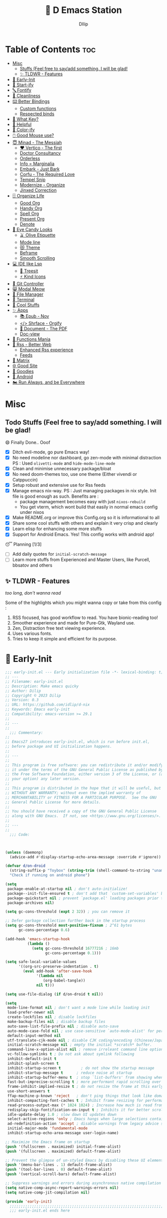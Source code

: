﻿#+PROPERTY: header-args:emacs-lisp :tangle ./gdk/i-home/configs/emacs/init.el :tangle-mode (identity #o444) :mkdirp yes
#+OPTIONS: toc:2
#+TITLE: 🧬 D Emacs Station
#+AUTHOR: DIlip

* Table of Contents :toc:
- [[#misc][Misc]]
  - [[#stuffs-feel-free-to-sayadd-something-i-will-be-glad][Stuffs (Feel free to say/add something. I will be glad!]]
  - [[#-tldwr---features][✨ TLDWR - Features]]
- [[#-early-init][🌅 Early-Init]]
- [[#-start-ify][🔰 Start-ify]]
- [[#-fontify][🔤 Fontify]]
- [[#-cleanliness][📑 Cleanliness]]
- [[#️-better-bindings][⌨️ Better Bindings]]
  - [[#custom-functions][Custom functions]]
  - [[#respected-binds][Respected binds]]
- [[#-what-key][🎹 What Key?]]
- [[#-helpful][🍁 Helpful]]
- [[#-color-ify][🎨 Color-ify]]
- [[#️-good-mouse-use][🖱️ Good Mouse use?]]
- [[#-minad---the-messiah][😇 Minad - The Messiah]]
  - [[#️-vertico---the-first][❤️ Vertico - The first]]
  - [[#doctor-consultancy][Doctor Consultancy]]
  - [[#orderless][Orderless]]
  - [[#info--marginalia][Info = Marginalia]]
  - [[#embark---just-bark][Embark - Just Bark]]
  - [[#corfu---the-required-love][Corfu - The Required Love]]
  - [[#tempel-snip][Tempel Snip]]
  - [[#modernize---organize][Modernize - Organize]]
  - [[#jinxed-correction][Jinxed Correction]]
- [[#️-organize-life][🗄️ Organize Life]]
  - [[#good-org][Good Org]]
  - [[#handy-org][Handy Org]]
  - [[#spell-org][Spell Org]]
  - [[#present-org][Present Org]]
  - [[#denote][Denote]]
- [[#-eye-candy-looks][🍭 Eye Candy Looks]]
  - [[#-olive-etiquette][🫒 Olive Etiquette]]
  - [[#mode-line][Mode line]]
  - [[#-theme][😻 Theme]]
  - [[#beframe][Beframe]]
  - [[#smooth-scrolling][Smooth Scrolling]]
- [[#-ide-like-lsp][💻 IDE like Lsp]]
  - [[#-treesit][🌳 Treesit]]
  - [[#-kind-icons][⚡ Kind Icons]]
- [[#-git-controller][ Git Controller]]
- [[#-modal-meow][😸 Modal Meow]]
- [[#-file-manager][📂 File Manager]]
- [[#-terminal][ Terminal]]
- [[#-cool-stuffs][🧊 Cool Stuffs]]
- [[#-apps][✨ Apps]]
  - [[#-epub---nov][📚 Epub - Nov]]
  - [[#-shrface---orgify][</> Shrface - Orgify]]
  - [[#-document---the-pdf][📎 Document - The PDF]]
  - [[#doc-view][Doc-view]]
- [[#-functions-mania][🏅 Functions Mania]]
- [[#-rss---better-web][📰 Rss - Better Web]]
  - [[#enhanced-rss-experience][Enhanced Rss experience]]
  - [[#feeds][Feeds]]
- [[#-matrix][🐲 Matrix]]
- [[#-good-site][🌐 Good Site]]
- [[#-goodies][💜 Goodies]]
- [[#-android][📲 Android]]
- [[#️-run-always-and-be-everywhere][🏍️ Run Always, and be Everywhere]]

* Misc
** Todo Stuffs (Feel free to say/add something. I will be glad!
**** 😄 Finally Done.. Ooof
CLOSED: [2023-03-07 Tue 14:27]
:LOGBOOK:
- CLOSING NOTE [2023-03-07 Tue 14:27]
:END:
- [X] Ditch evil-mode, go pure Emacs way!
- [X] No need modeline nor dashboard, go zen-mode with minimal distraction
  PS : Used ~olivetti-mode~ and ~hide-mode-line-mode~
- [X] Clean and minimise unnecessary package/bloat
- [X] No need doom-themes too, use one theme (Either vivendi or Catppuccin)
- [X] Setup robust and extensive use for Rss feeds
- [X] Manage emacs nix-way.
  PS : Just managing packages in nix style. Init file is good enough as such.
  Benefits are :
  + package management becomes easy with just ~nixos-rebuild~
  + You get vterm, which wont build that easily in normal emacs config under nixos
- [X] Make README.org or improve this Config.org so it is informational to all
- [X] Share some cool stuffs with others and explain it very crisp and clearly
- [X] Learn elisp for enhancing some more stuffs
- [X] Support for Android Emacs. Yes! This config works with android app!

**** 😴 Planning  [1/3]
- [ ] Add daily quotes for ~initial-scratch-message~
- [ ] Learn more stuffs from Experienced and Master Users, like Purcell, bbsatov and others
  
** ✨ TLDWR - Features
/too long, don't wanna read/

Some of the highlights which you might wanna copy or take from this config :

1. RSS focused, has good workflow to read. You have bionic-reading too!
2. Smoother experience and made for Pure-Gtk, Wayland use.
3. Zen, Distraction free text viewing experience.
4. Uses various fonts.
5. Tries to keep it simple and efficient for its purpose.
   
* 🌅 Early-Init
#+begin_src emacs-lisp :noweb yes :tangle ./gdk/i-home/configs/emacs/early-init.el :tangle-mode (identity #o444) :mkdirp yes
  ;;; early-init.el --- Early initialization file -*- lexical-binding: t; -*-
  ;; ---
  ;; Filename: early-init.el
  ;; Description: Make emacs quicky
  ;; Author: Dilip
  ;; Copyright © 2023 Dilip
  ;; Version: 0.3
  ;; URL: https://github.com/idlip/d-nix
  ;; Keywords: Emacs early-init
  ;; Compatibility: emacs-version >= 29.1
  ;;
  ;; ---
  ;;
    ;;; Commentary:
  ;;
  ;; Emacs27 introduces early-init.el, which is run before init.el,
  ;; before package and UI initialization happens.
  ;;
  ;; ---
  ;;
  ;; This program is free software: you can redistribute it and/or modify
  ;; it under the terms of the GNU General Public License as published by
  ;; the Free Software Foundation, either version 3 of the License, or (at
  ;; your option) any later version.
  ;;
  ;; This program is distributed in the hope that it will be useful, but
  ;; WITHOUT ANY WARRANTY; without even the implied warranty of
  ;; MERCHANTABILITY or FITNESS FOR A PARTICULAR PURPOSE.  See the GNU
  ;; General Public License for more details.
  ;;
  ;; You should have received a copy of the GNU General Public License
  ;; along with GNU Emacs.  If not, see <https://www.gnu.org/licenses/>.
  ;;
  ;; ---
  ;;
    ;;; Code:

  

  (unless (daemonp)
    (advice-add #'display-startup-echo-area-message :override #'ignore))

  (defvar d/on-droid
    (string-suffix-p "Toybox" (string-trim (shell-command-to-string "uname -o")))
    "Check if running on android phone")

  (setq
   package-enable-at-startup nil ; don't auto-initialize!
   package--init-file-ensured t ; don't add that `custom-set-variables' block to init
   package-quickstart nil ; prevent `package.el' loading packages prior to their init-file
   package-archives nil)

  (setq gc-cons-threshold (expt 2 32)) ; you can remove it

  ;; Defer garbage collection further back in the startup process
  (setq gc-cons-threshold most-positive-fixnum ; 2^61 bytes
        gc-cons-percentage 0.6)

  (add-hook 'emacs-startup-hook
            (lambda ()
              (setq gc-cons-threshold 16777216 ; 16mb
                    gc-cons-percentage 0.1)))

  (setq safe-local-variable-values
        '((org-src-preserve-indentation . t)
          (eval add-hook 'after-save-hook
                '(lambda nil
                   (org-babel-tangle))
                nil t)))

  (setq use-file-dialog (if d/on-droid t nil))

  (setq
   mode-line-format nil ; don't want a mode line while loading init
   load-prefer-newer nil
   create-lockfiles nil ; disable lockfiles
   make-backup-files nil ; disable backup files
   auto-save-list-file-prefix nil ; disable auto-save
   auto-mode-case-fold nil ; use case-sensitive `auto-mode-alist' for performance
   default-input-method nil
   utf-translate-cjk-mode nil ; disable CJK coding/encoding (Chinese/Japanese/Korean characters)
   initial-scratch-message nil ; empty the initial *scratch* buffer.
   command-line-x-option-alist nil ; remove irreleant command line options for faster startup
   vc-follow-symlinks t ; Do not ask about symlink following
   inhibit-default-init t
   inhibit-splash-screen t
   inhibit-startup-screen t 		; do not show the startup message
   inhibit-startup-message t      ; reduce noise at startup
   inhibit-startup-buffer-menu t  ; stop `list-buffers' from showing when opening multiple files
   fast-but-imprecise-scrolling t ; more performant rapid scrolling over unfontified regions
   frame-inhibit-implied-resize t ; do not resize the frame at this early stage
   use-short-answers t
   ffap-machine-p-known 'reject   ; don't ping things that look like domain names
   inhibit-compacting-font-caches t ; Inhibit frame resizing for performance
   read-process-output-max (* 1024 1024) ; Increase how much is read from processes in a single chunk.
   redisplay-skip-fontification-on-input t ; Inhibits it for better scrolling performance.
   idle-update-delay 1.0 ; slow down UI updates down
   select-active-regions 'only ; Emacs hangs when large selections contain mixed line endings
   ad-redefinition-action 'accept ; disable warnings from legacy advice system
   initial-major-mode 'fundamental-mode
   inhibit-startup-echo-area-message user-login-name)

  ;; Maximize the Emacs frame on startup
  (push '(fullscreen . maximized) initial-frame-alist)
  (push '(fullscreen . maximized) default-frame-alist)

  ;; Prevent the glimpse of un-styled Emacs by disabling these UI elements early.
  (push '(menu-bar-lines . 1) default-frame-alist)
  (push '(tool-bar-lines . 0) default-frame-alist)
  (push '(vertical-scroll-bars) default-frame-alist)

  ;; Suppress warnings and errors during asynchronous native compilation
  (setq native-comp-async-report-warnings-errors nil)
  (setq native-comp-jit-compilation nil)

  (provide 'early-init)
    ;;;;;;;;;;;;;;;;;;;;;;;;;;;;;;;;;;;;;;;;;;;;;;;;;;;;;;;;;;;;;;;;;;;;;;
    ;;; early-init.el ends here
   #+end_src

* 🔰 Start-ify
Manage Font size, Initialize Package setup and sends you startup time (Daemonize 👹 your Emacs)
#+begin_src emacs-lisp
  ;;; init.el --- Initialization file -*- lexical-binding: t; -*-
  ;;
  ;; Filename: init.el
  ;; Description: Initialize Emacs (The GOAT-Editor)
  ;; Author: Dilip
  ;; Copyright © 2023 Dilip
  ;; Version: 0.7
  ;; URL: https://github.com/idlip/d-nix
  ;; Keywords: init emacs
  ;; Compatibility: emacs-version >= 29.1
  ;;
  ;; ---
  ;;
  ;;; Commentary:
  ;;
  ;; This is the init.el file for Pgtk Emacs (wayland)
  ;;
  ;; ---
  ;;
  ;; This program is free software: you can redistribute it and/or modify
  ;; it under the terms of the GNU General Public License as published by
  ;; the Free Software Foundation, either version 3 of the License, or (at
  ;; your option) any later version.
  ;;
  ;; This program is distributed in the hope that it will be useful, but
  ;; WITHOUT ANY WARRANTY; without even the implied warranty of
  ;; MERCHANTABILITY or FITNESS FOR A PARTICULAR PURPOSE.  See the GNU
  ;; General Public License for more details.
  ;;
  ;; You should have received a copy of the GNU General Public License
  ;; along with GNU Emacs.  If not, see <https://www.gnu.org/licenses/>.
  ;;
  ;; ---
  ;;
  ;;; Code:

  
  ;; BetterGC
  (defvar better-gc-cons-threshold 134217728 ; 128mb
    "If you experience freezing, decrease this.
  If you experience stuttering, increase this.")

  (add-hook 'emacs-startup-hook
            (lambda ()
              (setq gc-cons-threshold better-gc-cons-threshold)
              (makunbound 'file-name-handler-alist-original)))
  ;; -BetterGC

  ;; AutoGC
  (add-hook 'emacs-startup-hook
            (lambda ()
              (if (boundp 'after-focus-change-function)
                  (add-function :after after-focus-change-function
                                (lambda ()
                                  (unless (frame-focus-state)
                                    (garbage-collect))))
                (add-hook 'after-focus-change-function 'garbage-collect))
              (defun gc-minibuffer-setup-hook ()
                (setq gc-cons-threshold (* better-gc-cons-threshold 2)))

              (defun gc-minibuffer-exit-hook ()
                (garbage-collect)
                (setq gc-cons-threshold better-gc-cons-threshold))

              (add-hook 'minibuffer-setup-hook #'gc-minibuffer-setup-hook)
              (add-hook 'minibuffer-exit-hook #'gc-minibuffer-exit-hook)))
  ;; -AutoGC

  ;; Initialize package sources
  (require 'package)

  (setq package-user-dir (expand-file-name "elpa" user-emacs-directory)
        package-archives
        '(("melpa" . "https://melpa.org/packages/")
          ("org" . "https://orgmode.org/elpa/")
          ("elpa" . "https://elpa.gnu.org/packages/"))
        package-quickstart nil)

  (setq package-archive-priorities
        '(("melpa" .  3)
          ("org" . 2)
          ("elpa" . 1)))

  (unless (bound-and-true-p package--initialized)
    (setq package-enable-at-startup nil) ; To prevent initializing twice
    (package-initialize))

  (unless package-archive-contents
    (package-refresh-contents))

  ;; Initialize use-package on non-Linux platforms
  (unless (package-installed-p 'use-package)
    (package-install 'use-package))

  (eval-and-compile
    (setq use-package-verbose (not (bound-and-true-p byte-compile-current-file))))

  (use-package use-package
    :ensure nil
    :custom
    (use-package-verbose t)
    (use-package-always-ensure t)  ; :ensure t by default
    (use-package-always-defer nil) ; :defer t by default
    (use-package-expand-minimally t)
    (use-package-enable-imenu-support t))

  #+end_src

* 🔤 Fontify
Fonts are crucial to read.
#+begin_src emacs-lisp
  ;; You will most likely need to adjust this font size for your system!

  (defvar default-font-size (if d/on-droid 150 170))
  (defvar default-variable-font-size (if d/on-droid 150 170))

  ;; Set reusable font name variables
  (defvar d/fixed-width-font "ComicCodeLigatures Nerd Font"
    "The font to use for monospaced (fixed width) text.")

  (defvar d/variable-width-font "ComicCodeLigatures Nerd Font"
    "The font to use for variable-pitch (documents) text.")

  (setq haki-heading-font (if d/on-droid d/fixed-width-font "Comic Mono"))
  (setq haki-sans-font "Maple Mono")
  (setq haki-title-font "Unifont")
  (setq haki-link-font "Maple Mono")
  (setq haki-code-font "JetBrainsMono NF")

  (setf use-default-font-for-symbols nil)
  (set-fontset-font t 'unicode "Noto Color Emoji" nil 'append)

  (defun d/set-font-faces ()
    (message "Setting faces!")
    (set-face-attribute 'default nil :family d/variable-width-font :weight 'medium :height default-font-size)

    ;; Set the fixed pitch face (monospace)
    (set-face-attribute 'fixed-pitch nil :family d/fixed-width-font :height default-font-size)

    ;; Set the variable pitch face (document text)
    (set-face-attribute 'variable-pitch nil :family d/variable-width-font :height default-variable-font-size :weight 'medium)
    (global-font-lock-mode 1)
    (setq font-lock-maximum-decoration t))
  #+end_src

* 📑 Cleanliness
Keep folders and backuping files clean!
#+begin_src emacs-lisp
  (use-package no-littering               ; Keep .emacs.d clean
    :custom
    (no-littering-var-directory (expand-file-name "data/" user-emacs-directory))
    (no-littering-etc-directory (expand-file-name "config/" user-emacs-directory))
    :config
    (require 'recentf)
    (add-to-list 'recentf-exclude no-littering-var-directory)
    (add-to-list 'recentf-exclude no-littering-etc-directory)

    ;; Move this in its own thing
    (setq
     create-lockfiles nil
     delete-old-versions t
     kept-new-versions 6
     kept-old-versions 2
     version-control t)

    (setq
     backup-directory-alist
     `((".*" . ,(no-littering-expand-var-file-name "backup/")))
     auto-save-file-name-transforms
     `((".*" ,(no-littering-expand-var-file-name "auto-save/") t))))

  (use-package gcmh
    :init (gcmh-mode 1)
    :config
    (setq
     gcmh-idle-delay 'auto ; default is 15s
     gcmh-auto-idle-delay-factor 10
     gcmh-high-cons-threshold (* 16 1024 1024)) ; 16mb
    :delight " Ⓖ")

  (use-package savehist
    :defer 2
    :init
    (savehist-mode)
    :custom
    (setq savehist-additional-variables '(kill-ring search-ring regexp-search-ring)))
#+end_src

* ⌨️ Better Bindings
** Custom functions
#+begin_src emacs-lisp
  (defun split-and-follow-below ()
    "Basically to balance and change cursor to split window"
    (interactive)
    (split-window-below)
    (balance-windows)
    (other-window 1))

  (defun split-and-follow-right ()
    "Basically to balance and change cursor to split window"
    (interactive)
    (split-window-right)
    (balance-windows)
    (other-window 1))

  (defun d/refresh-buffer ()
    "Revert buffer without confirmation."
    (interactive)
    (revert-buffer :ignore-auto :noconfirm))

  (defun window-focus-mode ()
    "Make the window focused, it can toggled in and out"
    (interactive)
    (if (= 1 (length (window-list)))
        (jump-to-register '_)
      (progn
        (set-register '_ (list (current-window-configuration)))
        (delete-other-windows))))

  (defun d/edit-src-block ()
    "Makes editing src block focused in its respective major mode"
    (interactive)
    (if (org-src-edit-buffer-p) (org-edit-src-abort)
      (progn (org-edit-special) (window-focus-mode))))

  (defun d/insert-unicodes (add-unicodes)
    "Inserts unicode character (emoji/icons) from given files"
    (interactive (list add-unicodes))
    (insert
     (let* ((content
             (mapcar #'(lambda (file) (with-temp-buffer (insert-file-contents file) (split-string (buffer-string) "\n" t))) add-unicodes))
            (options (apply #'append content))
            (selected-item (completing-read "Choose Icon 󰨈: " options))
            (fields (split-string selected-item)))
       (car fields))))
  (setq add-unicodes (unless d/on-droid (directory-files "~/d-git/d-bin/treasure/unicodes/" t "i")))

  (defun org-archive-done-tasks ()
    (interactive)
    (org-map-entries
     (lambda ()
       (org-archive-subtree)
       (setq org-map-continue-from (org-element-property :begin (org-element-at-point))))
     "/DONE" 'tree))

  (defun d/join-lines (specify-separator)
    "Join lines in the active region by a separator, by default a comma.
  Specify the separator by typing C-u before executing this command."
    (interactive "P")
    (require 's)
    (unless (region-active-p)
      (message "select a region of lines first."))
    (let* ((separator (if (not specify-separator)
                          ","
                        (read-string "Separator: ")))
           (text (buffer-substring-no-properties
                  (region-beginning)
                  (region-end)))
           (lines (split-string text "\n"))
           (result (s-join separator lines)))
      (delete-region (region-beginning) (region-end))
      (insert result)))

  (defun d/narrow-or-widen-dwim ()  
    "If the buffer is narrowed, it widens. Otherwise, it narrows to region, or Org subtree."  
    (interactive)  
    (cond ((buffer-narrowed-p) (widen))  
          ((region-active-p) (narrow-to-region (region-beginning) (region-end)))  
          ((equal major-mode 'org-mode) (org-narrow-to-subtree))  
          (t (error "Please select a region to narrow to"))))
#+end_src
** Respected binds
#+begin_src emacs-lisp
  (dolist (keybind '(("M-o" . other-window)
                     ("C-<tab>" . tab-next)

                     ;; Better scrolling (emacs 29)
                     ("M-v" . d/scroll-up)
                     ("C-v" . d/scroll-down)
                     ;; refresh/re-read buffer
                     ("<f5>" . d/refresh-buffer)
                     ;; insert color or nerd icons
                     ("C-c d i" . d/insert-unicodes)
                     ("C-c d c" . d/insert-colors)
                     ;; better splits
                     ("C-x 2" . split-and-follow-below)
                     ("C-x 3" . split-and-follow-right)
                     ;; regex replace
                     ("M-%" . query-replace-regexp)
                     ;; quick kill
                     ("C-x C-k" . d/kill-buffer)
                     ("C-x k" . kill-buffer)
                     ("<escape>" . keyboard-escape-quit)
                     ;; handy editing
                     ("M-z" . zap-up-to-char)
                     ("M-u" . upcase-dwim)
                     ("M-l" . downcase-dwim)
                     ("M-c" . capitalize-dwim)))
    (global-set-key (kbd (car keybind)) (cdr keybind)))

  ;; Get rid of annoyance
  (global-unset-key (kbd "C-x C-z"))
  (global-unset-key (kbd "C-z"))

#+end_src
* 🎹 What Key?
Many people know that emacs has lot of keychords, which aren't easy to remember, ~which-key~ is a package which shows cheatsheet for the keychords you press. Mostly will find helpful for ~C-x~ or ~C-c~ or (yours general key/leader key)
#+begin_src emacs-lisp
  (use-package which-key
    :defer 2
    :init
    (setq which-key-side-window-location 'bottom
          which-key-sort-order #'which-key-key-order-alpha
          which-key-sort-uppercase-first nil
          which-key-add-column-padding 1
          which-key-max-display-columns nil
          which-key-min-display-lines 6
          which-key-side-window-slot -10
          which-key-side-window-max-height 0.25
          which-key-idle-delay 0.8
          which-key-max-description-length 25
          which-key-allow-imprecise-window-fit t
          which-key-separator " → " )
    :diminish which-key-mode
    :config
    (which-key-mode)
    (setq which-key-idle-delay 1))

#+end_src

* 🍁 Helpful
Helpful package to even elaborate on describe commands. Decreases many hassles.

#+begin_src emacs-lisp
  (use-package helpful
    :hook (helpful-mode . hide-mode-line-mode)
    :bind
    ("C-h f" . helpful-callable)
    ("C-h v" . helpful-variable)
    ("C-h k" . helpful-key)
    ("C-h x" . helpful-command)
    ("C-c C-d" . helpful-at-point)
    ("C-h o" . helpful-symbol)
    ("C-h F" . helpful-function)
    (:map helpful-mode-map
          ("q" . kill-buffer-and-window)))

#+end_src

* 🎨 Color-ify
Coloured parentheses or hex values are really needed for some usecases, obviously you know it lol.
*Happy Ricing* but use Emacs Everywhere lol
#+begin_src emacs-lisp
  (use-package rainbow-delimiters
    :defer t
    :hook (prog-mode . rainbow-delimiters-mode))
  (use-package rainbow-mode
    :defer t
    :hook (prog-mode . rainbow-mode)
    :bind ("C-c t c" . rainbow-mode))
#+end_src
* 🖱️ Good Mouse use?
Just don't use mouse, try to stay with keyboard, feel like *Pro*!
But if you like clicks, tacks and ticks of you mouse, then go with it. (Mouse is a good invention lol)
#+begin_src emacs-lisp
  (unless d/on-droid
    (setq scroll-conservatively 101) ;; value greater than 100 gets rid of half page jumping
    (setq mouse-wheel-scroll-amount nil)
    (setq mouse-wheel-progressive-speed t) ;; accelerate scrolling
    (setq mouse-wheel-follow-mouse 't) ;; scroll window under mouse


    ;; For wayland Pgtk build
    ;; credit: yorickvP on Github
    (setq wl-copy-process nil)

    (defun wl-copy (text)
      (setq wl-copy-process (make-process :name "wl-copy"
                                          :buffer nil
                                          :noquery t
                                          :command '("wl-copy" "-f" "-n")
                                          :connection-type 'pipe))
      (process-send-string wl-copy-process text)
      (process-send-eof wl-copy-process))

    (defun wl-paste ()
      (if (and wl-copy-process (process-live-p wl-copy-process))
          nil ; should return nil if we're the current paste owner
        (shell-command-to-string "wl-paste -n | tr -d \r")))

    (setq interprogram-cut-function 'wl-copy)
    (setq interprogram-paste-function 'wl-paste))
#+end_src

* 😇 Minad - The Messiah
[[https://github.com/minad][@minad]] is a great guy, It is one of the reason why I love Emacs and Moved here, and use it everywhere as much as Possible.
Just see his git repo issues, he has it all solved, and he will explain and converse with clear and good explanation, I wondered how could a man be so dedicated to Emacs so well with very positive approach. Consider trying his packages and if possible, do Donate to him.
Just Awesome, if it wasn't for his packages, I probably would never have tried Emacs. Now I hate vim/neovim, Idk why.

** ❤️ Vertico - The first
Just check the [[https://github.com/minad/vertico][Vertico github]] repo, you will find great Readme file with rich information and some basic usage codes which is more than enough.
#+begin_src emacs-lisp
  (use-package vertico
    :bind (:map vertico-map
                ("?" . minibuffer-completion-help)
                ("RET" . vertico-directory-enter)
                ("DEL" . vertico-directory-delete-char)
                ("M-DEL" . vertico-directory-delete-word)
                ("M-j" . vertico-quick-exit)
                ("'" . vertico-quick-exit)
                ("C-v" . vertico-scroll-up)
                ("M-v" . vertico-scroll-down)
                ("M-q" . d/vertico-toggle)
                ("M-RET" . minibuffer-force-complete-and-exit)
                ("M-TAB" . minibuffer-complete))
    :init
    (vertico-mode)
    (setq vertico-scroll-margin 5)
    (setq vertico-count 10)
    (setq vertico-resize t)
    (setq vertico-cycle t)
    :config
    (setq vertico-buffer-display-action '(display-buffer-in-direction
                                          (direction . right)
                                          (window-width . 0.45)))
    (setq vertico-multiform-categories
          '((file )
            (consult-location )
            (t unobtrusive)))
    (setq vertico-multiform-commands
          '((consult-ripgrep )))
    (setq completion-in-region-function
          (lambda (&rest args)
            (apply (if vertico-mode
                       #'consult-completion-in-region
                     #'completion--in-region)
                   args))))

  (defun d/vertico-toggle ()
    "Toggle between vertico-unobtrusive and vertico-mode."
    (interactive)
    (vertico-multiform-vertical 'vertico-unobtrusive-mode))

  (use-package emacs
    :init
    (defun crm-indicator (args)
      (cons (format "[CRM%s] %s"
                    (replace-regexp-in-string
                     "\\`\\[.*?]\\*\\|\\[.*?]\\*\\'" ""
                     crm-separator)
                    (car args))
            (cdr args)))
    (advice-add #'completing-read-multiple :filter-args #'crm-indicator)

    ;; Do not allow the cursor in the minibuffer prompt
    (setq minibuffer-prompt-properties
          '(read-only t cursor-intangible t face minibuffer-prompt))
    (add-hook 'minibuffer-setup-hook #'cursor-intangible-mode)

    (setq completion-cycle-threshold 3)
    (setq tab-always-indent t)
    (setq enable-recursive-minibuffers t))

#+end_src
** Doctor Consultancy
Another, one which make certain pains of emacs , so good that you will fall in Love with Emacs again!
#+begin_src emacs-lisp
  (use-package consult
    ;; Replace bindings. Lazily loaded due by `use-package'.
    :bind (;; C-c bindings (mode-specific-map)
           ("C-c h" . consult-history)
           ("C-c m" . consult-mode-command)
           ("C-c k" . consult-kmacro)
           ("C-c t t" . consult-theme)
           ;; C-x bindings (ctl-x-map)
           ("C-x M-:" . consult-complex-command)     ;; orig. repeat-complex-command
           ("C-x b" . consult-buffer)                ;; orig. switch-to-buffer
           ("C-x C-b" . consult-buffer)                ;; orig. switch-to-buffer
           ("C-x 4 b" . consult-buffer-other-window) ;; orig. switch-to-buffer-other-window
           ("C-x 5 b" . consult-buffer-other-frame)  ;; orig. switch-to-buffer-other-frame
           ("C-x r b" . consult-bookmark)            ;; orig. bookmark-jump
           ("C-x p b" . consult-project-buffer)      ;; orig. project-switch-to-buffer
           ;; Custom M-# bindings for fast register access
           ("M-#" . consult-register-load)
           ("M-'" . consult-register-store)          ;; orig. abbrev-prefix-mark (unrelated)
           ("C-M-#" . consult-register)
           ;; Other custom bindings
           ("M-y" . consult-yank-pop)                ;; orig. yank-pop
           ;; M-g bindings (goto-map)
           ("M-g e" . consult-compile-error)
           ("M-g f" . consult-flycheck)
           ("M-g g" . consult-goto-line)             ;; orig. goto-line
           ("M-g M-g" . consult-goto-line)           ;; orig. goto-line
           ("M-g o" . consult-outline)               ;; Alternative: consult-org-heading
           ("M-g m" . consult-mark)
           ("M-g k" . consult-global-mark)
           ("M-g i" . consult-imenu)
           ("M-g I" . consult-imenu-multi)
           ("M-g s" . consult-eglot-symbols)
           ;; M-s bindings (search-map)
           ("M-s d" . consult-find)
           ("M-s D" . consult-locate)
           ("M-s g" . consult-ripgrep)
           ("M-s m" . consult-man)
           ("M-s G" . consult-git-grep)
           ("M-s r" . consult-ripgrep)
           ("M-s i" . consult-info)
           ("M-s l" . consult-line)
           ("C-s" . consult-line)
           ("M-s L" . consult-line-multi)
           ("M-s k" . consult-keep-lines)
           ("M-s u" . consult-focus-lines)
           ;; Isearch integration
           ("M-s e" . consult-isearch-history)
           :map isearch-mode-map
           ("M-e" . consult-isearch-history)         ;; orig. isearch-edit-string
           ("M-s e" . consult-isearch-history)       ;; orig. isearch-edit-string
           ("M-s l" . consult-line)                  ;; needed by consult-line to detect isearch
           ("M-s L" . consult-line-multi)            ;; needed by consult-line to detect isearch
           ;; Minibuffer history
           :map minibuffer-local-map
           ("M-s" . consult-history)                 ;; orig. next-matching-history-element
           ("M-r" . consult-history))                ;; orig. previous-matching-history-element

    :hook (completion-list-mode . consult-preview-at-point-mode)

    :init
    (setq register-preview-delay 0.5
          register-preview-function #'consult-register-format)
    (advice-add #'register-preview :override #'consult-register-window)

    (setq xref-show-xrefs-function #'consult-xref
          xref-show-definitions-function #'consult-xref)

    :config

    ;; Optionally configure preview. The default value
    ;; is 'any, such that any key triggers the preview.
    ;; (setq consult-preview-key 'any)
    ;; (setq consult-preview-key (kbd "M-."))
    ;; (setq consult-preview-key (list (kbd "<S-down>") (kbd "<S-up>")))
    ;; For some commands and buffer sources it is useful to configure the
    ;; :preview-key on a per-command basis using the `consult-customize' macro.
    (consult-customize
     consult-theme :preview-key '(:debounce 1.5 any)
     consult-ripgrep consult-git-grep consult-grep
     consult-bookmark consult-recent-file consult-xref
     consult--source-bookmark consult--source-file-register
     consult--source-recent-file consult--source-project-recent-file
     ;; :preview-key (kbd "M-.")
     :preview-key '(:debounce 0.4 any))

    ;; Optionally configure the narrowing key.
    ;; Both  and C-+ work reasonably well.
    (setq consult-narrow-key "<") ;; (kbd "C-+")
    )

  (defun consult-colors--web-list nil
    "Return list of CSS colors for `d/colors-web'."
    (require 'shr-color)
    (sort (mapcar #'downcase (mapcar #'car shr-color-html-colors-alist)) #'string-lessp))

  (defun d/colors-web (color)
    "Show a list of all CSS colors.\

    You can insert the name (default), or insert or kill the hexadecimal or RGB value of the
    selected color."
    (interactive
     (list (consult--read (consult-colors--web-list)
                          :prompt "Color: "
                          :require-match t
                          :category 'color
                          :history '(:input consult-colors-history)
                          )))
    (insert
     (when-let* ((rgb (color-name-to-rgb color))
                 ;; Sets 2 digits per component.
                 (hex (apply #'color-rgb-to-hex (append rgb '(2)))))
       hex)))

  (defun d/insert-colors (color)
    "Show a list of all supported colors for a particular frame.\

  You can insert the name (default), or insert or kill the hexadecimal or RGB value of the
  selected color."
    (interactive
     (list (consult--read (list-colors-duplicates (defined-colors))
                          :prompt "Emacs color: "
                          :require-match t
                          :category 'color
                          :history '(:input consult-colors-history)
                          )))
    (insert
     (when-let* ((rgb (color-name-to-rgb color))
                 ;; Sets 2 digits per component.
                 (hex (apply #'color-rgb-to-hex (append rgb '(2)))))
       hex)))
#+end_src
** Orderless
This is by Oantolin. Orderless makes it more than fuzzy!
#+begin_src emacs-lisp
  (use-package orderless
    :demand t
    :config
    (defun +orderless--consult-suffix ()
      "Regexp which matches the end of string with Consult tofu support."
      (if (and (boundp 'consult--tofu-char) (boundp 'consult--tofu-range))
          (format "[%c-%c]*$"
                  consult--tofu-char
                  (+ consult--tofu-char consult--tofu-range -1))
        "$"))
    ;; Recognizes the following patterns:
    ;; * .ext (file extension)
    ;; * regexp$ (regexp matching at end)
    (defun +orderless-consult-dispatch (word _index _total)
      (cond
       ;; Ensure that $ works with Consult commands, which add disambiguation suffixes
       ((string-suffix-p "$" word)
        `(orderless-regexp . ,(concat (substring word 0 -1) (+orderless--consult-suffix))))
       ;; File extensions
       ((and (or minibuffer-completing-file-name
                 (derived-mode-p 'eshell-mode))
             (string-match-p "\\`\\.." word))
        `(orderless-regexp . ,(concat "\\." (substring word 1) (+orderless--consult-suffix))))))

    ;; Define orderless style with initialism by default
    (orderless-define-completion-style +orderless-with-initialism
      (orderless-matching-styles '(orderless-initialism orderless-literal orderless-regexp)))

    (setq completion-styles '(orderless basic)
          completion-category-defaults nil
          ;; completion-category-overrides '((file (styles orderless partial-completion))) ;; orderless is tried first
          completion-category-overrides '((file (styles partial-completion)) ;; partial-completion is tried first
                                          ;; enable initialism by default for symbols
                                          (command (styles +orderless-with-initialism))
                                          (variable (styles +orderless-with-initialism))
                                          (symbol (styles +orderless-with-initialism)))
          orderless-component-separator #'orderless-escapable-split-on-space ;; allow escaping space with backslash!
          orderless-style-dispatchers (list #'+orderless-consult-dispatch
                                            #'orderless-affix-dispatch)))
#+end_src
** Info = Marginalia
Gives good annotations for vertico and help menu. Good!
#+begin_src emacs-lisp
  ;; Enable rich annotations using the Marginalia package
  (use-package marginalia
    :bind (:map minibuffer-local-map
                ("M-A" . marginalia-cycle))

    :init
    (marginalia-mode))
#+end_src
** Embark - Just Bark
This is also by Oantolin .Really gets handy for experienced users, maybe difficult to understand for Beginners, but on thing you can try is embark act and export it. I also dont use this much (yea, a Newbie in some areas..)
#+begin_src emacs-lisp
  (use-package embark
    :defer t
    :bind
    (("C-." . embark-act)         ;; pick some comfortable binding
     ("C-;" . embark-dwim)        ;; good alternative: M-.
     ("C-h B" . embark-bindings)) ;; alternative for `describe-bindings'
    :init
    (setq prefix-help-command #'embark-prefix-help-command)
    :config
    (add-to-list 'display-buffer-alist
                 '("\\`\\*Embark Collect \\(Live\\|Completions\\)\\*"
                   nil
                   (window-parameters (mode-line-format . none)))))
  (use-package embark-consult
    :defer t
    :hook
    (embark-collect-mode . consult-preview-at-point-mode))

#+end_src
** Corfu - The Required Love
Completion to next level, works even on terminal
#+begin_src emacs-lisp
  (use-package corfu
    :defer 1
    :custom
    (corfu-cycle t)                ;; Enable cycling for `corfu-next/previous'
    (corfu-auto t)                 ;; Enable auto completion
    (corfu-separator ?\s)          ;; Orderless field separator
    ;; (corfu-preview-current t)    ;; Disable current candidate preview
    ;; (corfu-on-exact-match nil)     ;; Configure handling of exact matches
    ;; (corfu-quit-no-match t)
    (corfu-auto-prefix 2)
    (corfu-auto-delay 0.0)
    (corfu-quit-at-boundary 'separator)
    (corfu-popupinfo-resize t)
    (corfu-popupinfo-hide nil)
    (corfu-preview-current 'insert)
    (corfu-popupinfo-delay 1.0)
    (corfu-history 1)
    (corfu-scroll-margin 0)
    :bind (:map corfu-map
                ("M-SPC" . corfu-insert-separator)
                ("TAB" . corfu-insert)
                ("<escape>" . corfu-quit)
                ("C-j" . corfu-next)
                ("C-k" . corfu-previous)
                ("M-j" . corfu-quick-insert))
    ;; Enable Corfu only for certain modes.
    ;; :hook ((prog-mode . corfu-mode)
    ;;        (shell-mode . corfu-mode)
    ;;        (eshell-mode . corfu-mode))

    :init
    (corfu-history-mode)
    (corfu-popupinfo-mode)
    (corfu-echo-mode)
    (global-corfu-mode))

  (eldoc-add-command #'corfu-insert)
  (unless (display-graphic-p)
    (corfu-terminal-mode +1))

#+end_src
*** Extensify - Cape the Hero
Cape for Rescue! Feel the power of Emacs Extensibility
#+begin_src emacs-lisp
  ;; Add extensions
  (use-package cape
    :after corfu
    :bind (("C-c p p" . completion-at-point) ;; capf
           ("C-c p t" . complete-tag)        ;; etags
           ("C-c p d" . cape-dabbrev)        ;; or dabbrev-completion
           ("C-c p h" . cape-history)
           ("C-c p f" . cape-file)
           ("C-c p k" . cape-keyword)
           ("C-c p s" . cape-symbol)
           ("C-c p a" . cape-abbrev)
           ("C-c p i" . cape-ispell)
           ("C-c p l" . cape-line)
           ("C-c p w" . cape-dict)
           ("C-c p \\" . cape-tex)
           ("C-c p _" . cape-tex)
           ("C-c p ^" . cape-tex)
           ("C-c p &" . cape-sgml)
           ("C-c p r" . cape-rfc1345))
    :init
    (add-to-list 'completion-at-point-functions #'cape-dabbrev)
    (add-to-list 'completion-at-point-functions #'cape-file)
    (add-to-list 'completion-at-point-functions #'cape-history)
    (add-to-list 'completion-at-point-functions #'cape-keyword)
    ;; (add-to-list 'completion-at-point-functions #'cape-tex)
    ;; (add-to-list 'completion-at-point-functions #'cape-sgml)
    ;; (add-to-list 'completion-at-point-functions #'cape-rfc1345)
    (add-to-list 'completion-at-point-functions #'cape-abbrev)
    (add-to-list 'completion-at-point-functions #'cape-ispell)
    ;;(add-to-list 'completion-at-point-functions #'cape-dict)
    ;; (add-to-list 'completion-at-point-functions #'cape-symbol)
    ;; (add-to-list 'completion-at-point-functions #'cape-line)
    )

  ;; Silence the pcomplete capf, no errors or messages!
  ;; Important for corfu
  (advice-add 'pcomplete-completions-at-point :around #'cape-wrap-silent)

  ;; Ensure that pcomplete does not write to the buffer
  ;; and behaves as a pure `completion-at-point-function'.
  (advice-add 'pcomplete-completions-at-point :around #'cape-wrap-purify)

  ;; Add your own file with all words
  (defcustom cape-dict-file "~/.local/share/dict/vocab"
    "Dictionary word list file."
    :type 'string)

  (defun corfu-enable-always-in-minibuffer ()
    "Enable corfu in minibuffer, if vertico is not active"
    (unless (or (bound-and-true-p mct--active)
                (bound-and-true-p vertico--input)
                (eq (current-local-map) read-passwd-map))
      (setq-local corfu-auto t
                  corfu-popupinfo-delay nil
                  corfu-auto-delay 0
                  corfu-auto-prefix 0
                  completion-styles '(orderless basic))
      (corfu-mode 1)))
  ;; (add-hook 'minibuffer-setup-hook #'corfu-enable-always-in-minibuffer 1)

#+end_src
** Tempel Snip
Another, minimal and DIY snippets for any buffer!
#+begin_src emacs-lisp

  ;; Configure Tempel
  (use-package tempel
    :after corfu
    :hook
    (prog-mode . tempel-abbrev-mode)

    ;; Require trigger prefix before template name when completing.
    :custom
    (tempel-trigger-prefix "<")

    :bind (("M-+" . tempel-complete) ;; Alternative tempel-expand
           ("M-*" . tempel-insert)))

  (use-package tempel-collection
    :after tempel
    )
#+end_src
*** Custom templates
Making snippets/templates is so easy with this package.
#+begin_src emacs-lisp :tangle ~/.config/emacs/templates
  ;; Refer: `tempo-define-template' for doc.
  ;;  • (s NAME) Inserts a named field.
  ;;  • (p/r PROMPT <NAME> <NOINSERT>) Insert an optionally named field with a prompt. The PROMPT is
  ;;  displayed directly in the buffer as default value. If NOINSERT is non-nil, no field is inserted.
  ;;  Then the minibuffer is used for prompting and the value is bound to NAME.

  nix-mode

  (gitpackage "{ lib" n ", stdenv" n ", fetchFromGitHub" n ", " (p "inputs") n ", " (p "inputs") n "}:" n n>
              "stdenv.mkDerivation rec {" n> "pname = \"" (p "" pkgn nil) "\";" n> "version = \"" p "\";" n n>
              "src = fetchFromGitHub {" n> "owner = \"" (p "" own) "\";" n> "repo = \"" (s pkgn) "\";" n>
              "rev = \"" "v${version}" "\";" n> "sha256 = \"" "${lib.fakeSha256}" "\";" n> "};" n n>
              "nativeBuildInputs = [ " (p "makeWrapper") " ];" n n> "BuildInputs = [ " (p) " ];" n n>
              "meta = with lib; {" n>
              "homepage = \"" "https://github.com/" (s own) "/" (s pkgn) "\";" n>
              "description = \"" (p) "\";" n>
              "license = licenses." (p (completing-read "License: " '("agpl3" "asl20" "bsd1" "bsd2" "bsd3" "free" "gpl2" "gpl2Only" "gpl2Plus" "gpl3" "gpl3Only" "gpl3Plus" "isc" "lgpl21Only" "lgpl21Plus" "lgpl2Only" "lgpl2Plus" "lgpl3" "lgpl3Only" "mit" "mpl20" "ofl" "unfree"))) ";" n>
              "maintainers = with maintainers; [ " (s own) " ];" n>
              "platforms = platforms." 
              (p (completing-read "Platform: " '("all" "allBut" "arm" "cygwin" "darwin" "freebsd" "gnu" "i686" "illumos" "linux" "mesaPlatforms" "mips" "netbsd" "none" "openbsd" "unix" "x86"))) ";" n> q "};" n> "}"
              )

  org-mode

  (hugosite ":PROPERTIES:"  n ":EXPORT_FILE_NAME: " (p "simple-name") n ":EXPORT_DATE: " (format-time-string "%Y-%m-%d") n ":EXPORT_HUGO_DRAFT: false" n ":END:")
  (readonly ":tangle-mode (identity #o444) :mkdirp yes" n)
  (variablweb "#+name: " (p "noweb-ref") n "#+begin_src " p n> r> n> "#+end_src" :post (org-edit-src-code))
  (datime (format-time-string "%Y-%m-%d %A %d %B %Y"))
  (gitcollapse  "*** " p n "#+begin_html" n "<details>" n "<summary> " (p "heading")  " </summary>" n "#+end_html" n (p "link or any comments") n n "#+begin_html" n "</details>" n "#+end_html" n n)

  markdown-mode

  (gitcollapse "## " (p "Heading") n n "<details>" n n
               "<summary>" (p "Sub Heading")  "</summary>" n n
               (r "Insert Link or comments") n n "</details>")
  (bolditalics "***" p "***")

  (androidfoss "* [**" (p "pname") "**](" (p "Git") ") <sup>**[[F-Droid](" (p "Fdroid") ")]**</sup>")

  (srcblock (call-interactively #'markdown-insert-gfm-code-block))
  (src "'" p "'")
  (unorderlist "- " (p "First") n> "- " (p "Second") n> "- " (p "Third"))
  (orderlist "1. " (p "First") n> "2. " (p "Second") n> "3. " (p "Third"))
  (insertimage (call-interactively #'markdown-insert-image))
  (insertlink (call-interactively #'markdown-insert-link))
  (hugotitle "+++" n "title = " (p "title") n "date = " (format-time-string "%Y-%m-%d") n "tags = [ " (p "tag1, tag2 ") "]" n "draft = false" n "+++")
  (h1 "# " p " #")
  (h2 "## " p " ##")
  (h3 "### " p " ###")
  (h4 "#### " p " ####")
  (inserttable (call-interactively #'markdown-insert-table))

  nix-mode

  (buildphase > "buildPhase= ''" n (p "Build Instructions") n " '';")
  (checkPhase > "checkPhase= ''" n (p "") n " '';")
  (configurephase > "configurePhase= ''" n (p "") n " '';")
  (fixupphase > "fixupPhase= ''" n (p "") n " '';")
  (distphase > "distPhase= ''" n (p "") n " '';")
  (patchphase > "patchPhase= ''" n (p "") n " '';")
  (unpackphase > "unpackPhase= ''" n (p "") n " '';")
  (installCheckPhasephase > "installCheckPhasePhase= ''" n (p "") n " '';")
  (installphase > "installphase= ''" n p " mkdir -p $out/bin" n> "for f in $(find . -executable -type f);" n> "do" n> "cp $f $out/bin" n> "done}" n> " '';")


  ;; Local Variables:
  ;; mode: lisp-data
  ;; outline-regexp: "[a-z]"
  ;; End:

#+end_src
** Modernize - Organize
You will see org just below this, this package helps make Org-Mode looks eye-candy and how it reached average audience.
#+begin_src emacs-lisp
  (use-package org-modern
    :after org
    :config
    ;; (add-hook 'org-mode-hook #'org-modern-mode)
    (add-hook 'org-agenda-finalize-hook #'org-modern-agenda)

    ;; (set-face-attribute 'org-modern-symbol nil :family "Iosevka")

    ;; Add frame borders and window dividers
    (modify-all-frames-parameters
     '((right-divider-width . 1)
       (bottom-divider-width . 0)
       (internal-border-width . 5)))
    (dolist (face '(window-divider
                    window-divider-first-pixel
                    window-divider-last-pixel))
      (face-spec-reset-face face)
      (set-face-foreground face (face-attribute 'default :background)))
    (setq
     ;; Edit settings
     org-auto-align-tags nil
     org-tags-column 0
     org-catch-invisible-edits 'show-and-error
     org-special-ctrl-a/e t
     org-insert-heading-respect-content t

     ;; Org styling, hide markup etc.
     org-hide-emphasis-markers t
     org-pretty-entities t
     ;;   org-ellipsis "…"

     ;; Reference:
     ;; Heading: "◉ ○ ✸ ✿"
     ;; Cool-Heading: ♥ ● ◇ ✚ ✜ ☯ ◆ ♠ ♣ ♦ ☢ ❀ ◆ ◖ ▶
     ;; Small: ► • ★ ▸
     ;; others: ▼, ↴, ⬎, ⤷,…, and ⋱.
     ;; (org-ellipsis "⤵")

     org-modern-star '("◉" "✪" "◈" "✿" "❂")
     org-modern-hide-stars 'leading
     org-modern-table t
     org-modern-list
     '((?* . "⁍")
       (?- . "❖")
       (?+ . "➤"))

     ;; Agenda styling
     org-agenda-tags-column 0
     org-agenda-block-separator ?─
     org-agenda-time-grid
     '((daily today require-timed)
       (800 1000 1200 1400 1600 1800 2000)
       " ┄┄┄┄┄ " "┄┄┄┄┄┄┄┄┄┄┄┄┄┄┄")
     org-agenda-current-time-string
     "⭠ now ─────────────────────────────────────────────────")

    (global-org-modern-mode))
#+end_src
** Jinxed Correction
Jinx is another cool new package for spell corrections
#+begin_src emacs-lisp
  (unless d/on-droid
  (use-package jinx
    :defer t
    :hook (emacs-startup . global-jinx-mode)
    :bind ("M-$". jinx-correct)
    :config
    (add-to-list 'vertico-multiform-categories
                 '(jinx grid (vertico-grid-annotate . 20)))

    (vertico-multiform-mode 1))
  )
#+end_src

* 🗄️ Organize Life
Life's Good if you Organize is well, don't worry if you feel organizing is not easy, Org for the rescue.
Plain (naked) simple file can help maintain GTD, even hell lot more many people don't know about.
Don't compare Notion or Logseq, Org-mode is on different league. These no match for it yet ( actually from 20 years lol). If you know Org, you know it. If not, go check YT.
** Good Org
#+begin_src emacs-lisp
  (defun org-font-setup ()
    ;; Replace list hyphen with dot
    (font-lock-add-keywords 'org-mode
                            '(("^ *\\([-]\\) "
                               (0 (prog1 () (compose-region (match-beginning 1) (match-end 1) "•"))))))

    (dolist (face '((org-block . 1.0)
                    (org-block-begin-line . 0.9)
                    (org-document-info . 1.5)
                    (org-document-title . 1.7)
                    (org-level-1 . 1.4)
                    (org-level-2 . 1.3)
                    (org-level-3 . 1.2)
                    (org-level-4 . 1.1)
                    (org-level-5 . 1.1)
                    (org-level-6 . 1.1)
                    (org-code . 1.2)
                    (header-line . 1.0)
                    (org-verbatim . 1.15)
                    (variable-pitch . 1.0)
                    (org-level-7 . 1.1)))
      (set-face-attribute (car face) nil :font d/fixed-width-font :weight 'medium :height (cdr face))))

  ;; Set faces for heading levels

  ;; (set-face-attribute (car face) nil :font d/header-font :weight 'regular :height (cdr face)))


  (defun org-mode-setup ()
    ;; (org-indent-mode 1)
    (org-display-inline-images 1)
    (variable-pitch-mode 1)
    ;; (org-font-setup)
    (setq
     org-startup-indented nil
     org-image-actual-width 400
     org-startup-folded t)
    )

  (use-package org
    :pin org
    :defer t
    :commands (org-capture org-agenda)
    :hook (org-mode . org-mode-setup)
    (org-mode . org-modern-mode)

    :bind (("C-c c c" . org-capture)
           ("C-c c d" . calendar)
           ("C-c t R" . d/bionic-region)
           ("C-c d a" . org-agenda)
           ("C-c t r" . d/bionic-read)
           ("<f6>" . d/edit-src-block)
           :map org-mode-map
           ("C-c o b" . d/edit-src-block))
    :config
    (setq org-ellipsis " ▾")

    (setq org-agenda-start-with-log-mode t)
    ;; (setq org-log-done 'time)
    (setq org-log-done 'note)
    (setq org-log-into-drawer t)

    ;; browser script
    (unless d/on-droid
      (setq browse-url-browser-function 'browse-url-generic
            browse-url-generic-program "d-stuff")
      (setq browse-url-secondary-browser-function 'browse-url-generic
            browse-url-generic-program "d-stuff"))

    (setq org-agenda-files
          (if d/on-droid "/storage/emulated/0/sync/org/tasks.org"
            '("~/sync/org/tasks.org"
              "~/d-git/d-site/README.org")))

    ;; (require 'org-habit)
    ;; (add-to-list 'org-modules 'org-habit)
    ;; (setq org-habit-graph-column 60)

    (setq org-todo-keywords
          '((sequence "TODO(t)" "NEXT(n)" "|" "DONE(d!)")
            (sequence  "PLAN(p)" "REVIEW(v)" "|" "COMPLETED(c)" "CANC(k@)")))

    (setq org-refile-targets
          '(("Archive.org" :maxlevel . 1)
            ("tasks.org" :maxlevel . 1)))

    ;; Save Org buffers after refiling!
    (advice-add 'org-refile :after 'org-save-all-org-buffers)

    (setq org-tag-alist
          '((:startgroup)
            (:endgroup)
            ("@work" . ?W)
            ("agenda" . ?a)
            ("linux" . ?l)
            ("planning" . ?p)
            ("note" . ?n)
            ("idea" . ?i)))


    (setq org-capture-templates
          `(
            ("t" "Task" entry (file+olp "~/sync/org/tasks.org" "One-Timer")
             "* TODO %?\n  SCHEDULED:%U\n  %a\n  %i" :empty-lines 1)
            ("w" "Website Todo" entry (file+headline "~/d-git/d-site/README.org" "Ideas - TODO")
             "* TODO %?\n  SCHEDULED:%T\n " :empty-lines 1)
            ("l" "Link" entry
               (file+headline "~/sync/org/bookmarks.org" "elfeed") "* %a\n")
            ("j" "Journal Entries")
            ("jj" "Journal" entry
             (file+olp+datetree "~/docs/org/journal.org")
             "\n* %<%I:%M %p> - Journal :journal:\n\n%?\n\n"
             ;; ,(dw/read-file-as-string "~/Notes/Templates/Daily.org")
             :clock-in :clock-resume
             :empty-lines 1))))


#+end_src
** Handy Org
#+begin_src emacs-lisp
  (with-eval-after-load 'org
    (org-babel-do-load-languages
     'org-babel-load-languages
     '((emacs-lisp . t)
       (calc . t)
       (latex . t)
       (shell .t)
       (python . t)))

    (push '("conf-unix" . conf-unix) org-src-lang-modes))

  (with-eval-after-load 'org
    ;; This is needed as of Org 9.2
    (require 'org-tempo)

    (add-to-list 'org-structure-template-alist '("sh" . "src shell"))
    (add-to-list 'org-structure-template-alist '("el" . "src emacs-lisp"))
    (add-to-list 'org-structure-template-alist '("py" . "src python"))
    (add-to-list 'org-structure-template-alist '("txt" . "src text"))
    (add-to-list 'org-structure-template-alist '("conf" . "src conf"))
    (add-to-list 'org-structure-template-alist '("nix" . "src nix"))
    (add-to-list 'org-structure-template-alist '("lx" . "src latex"))
    (add-to-list 'org-structure-template-alist '("cal" . "src calc")))


#+end_src
** Spell Org
Lets try ~ispell~ paired with ~aspell~ so its better writing.
#+begin_src emacs-lisp :tangle no
  ;;  Replaced this with minad's jinx package.

  (use-package ispell
    :no-require t
    :config
    (setq ispell-dictionary "en")
    (setq ispell-highlight-face (quote flyspell-incorrect))
    (setq ispell-silently-savep t))

  (use-package flyspell
    :defer t
    :init
    (progn
      (add-hook 'message-mode-hook 'turn-on-flyspell)
      (add-hook 'org-mode-hook 'flyspell-mode)))

  (use-package powerthesaurus
    :defer t)
#+end_src

** Present Org
How amazing it is to do presentation with power of org? Yes its possible (need olivetti to center)
#+begin_src emacs-lisp
  (unless d/on-droid
    (use-package org-present
      :defer t
      :after org
      :bind (:map org-present-mode-keymap
                  ("<right>" . d/org-present-next-slide)
                  ("<left>" . d/org-present-previous-slide)
                  ("<up>" . d/org-present-up)
                  ("<f5>" . d/org-present-refresh))
      (:map org-mode-map
            ("<f8>" . d/org-present-mode))
      :hook ((org-present-mode . d/org-present-enable-hook)
             (org-present-mode-quit . d/org-present-disable-hook)
             (org-present-after-navigate-functions . d/org-present-prepare-slide))
      :config


      (defvar d/org-present-org-modern-keyword '(("title"       . "")
                                                 ("description" . "")
                                                 ("subtitle"    . "")
                                                 ("date"        . "")
                                                 ("author"      . "")
                                                 ("email"       . "")
                                                 ("language"    . "")
                                                 ("options"     . "")
                                                 (t . t)))

      (define-minor-mode d/org-present-mode
        "Toggle Presentation Mode."
        :global nil
        :lighter "d/org-present-mode"
        (if d/org-present-mode
            (org-present)
          (org-present-quit)))

      (defun d/org-present-enable-hook ()
        (setq d/org-present--inhibit-message inhibit-message
              d/org-present--echo-keystrokes echo-keystrokes
              d/org-present--visual-line-mode visual-line-mode
              d/org-present--org-ellipsis org-ellipsis)
        ;; d/org-present--org-indent-mode org-indent-mode)
        ;; (org-indent-mode 1)

        ;; Disable 'org-modern-mode' to setup adjustment if it's installed
        (if (package-installed-p 'org-modern)
            (org-modern-mode 0))

        (if (package-installed-p 'org-modern)
            (setq-local d/org-present--org-modern-hide-stars org-modern-hide-stars
                        d/org-present--org-modern-keyword org-modern-keyword
                        d/org-present--org-modern-block-fringe org-modern-block-fringe

                        org-modern-hide-stars 'leading
                        org-modern-block-fringe t
                        org-modern-keyword d/org-present-org-modern-keyword))

        (display-line-numbers-mode 0)

        (if (package-installed-p 'org-modern)
            (org-modern-mode 1))

        (setq-local inhibit-message t
                    echo-keystrokes nil
                    cursor-type t
                    org-image-actual-width 300
                    header-line-format " "
                    org-ellipsis "󱞤")

        (dolist (face '((org-block . 1.0)
                        (org-block-begin-line . 0.1)
                        (org-document-info . 2.5)
                        (org-document-title . 2.5)
                        (org-level-1 . 1.6)
                        (org-level-2 . 1.5)
                        (org-level-3 . 1.4)
                        (org-level-4 . 1.3)
                        (org-level-5 . 1.2)
                        (org-level-6 . 1.1)
                        (org-code . 1.4)
                        (header-line . 2.5)
                        (org-verbatim . 1.3)
                        (variable-pitch . 1.2)
                        (org-level-7 . 1.1)))
          (face-remap-add-relative (car face) :height (cdr face)))


        (if (package-installed-p 'hide-mode-line)
            (hide-mode-line-mode 1))

        (org-display-inline-images)
        (read-only-mode 1))

      (defun d/org-present-prepare-slide (buffer-name heading)
        (org-overview)
        (org-show-entry)
        (org-show-children))

      (defun d/org-present-disable-hook ()
        (setq-local header-line-format nil
                    face-remapping-alist '((default variable-pitch default))
                    org-adapt-indentation nil
                    visual-line-mode d/org-present--visual-line-mode
                    org-ellipsis d/org-present--org-ellipsis
                    inhibit-message d/org-present--inhibit-message
                    echo-keystrokes d/org-present--echo-keystrokes)
        (org-present-small)


        ;; (org-indent-mode d/org-present--org-indent-mode)

        (if (package-installed-p 'hide-mode-line)
            (hide-mode-line-mode 0))

        (load-theme 'haki t)
        (org-mode-restart)
        (org-remove-inline-images))

      (defun d/org-present-up ()
        "Go to higher heading from current heading."
        (interactive)
        (widen)
        (org-up-heading-safe)
        (org-present-narrow)
        (org-present-run-after-navigate-functions))


      (defun d/org-present-next-slide ()
        "Go to next sibling."
        (interactive)
        (widen)
        (unless (org-goto-first-child)
          (org-get-next-sibling))
        (org-present-narrow)
        (org-present-run-after-navigate-functions))


      (defun d/org-present--last-child ()
        "Find last child of current heading."
        (when (org-goto-sibling) (d/org-present--last-child))
        (when (org-goto-first-child) (d/org-present--last-child)))


      (defun d/org-present-previous-slide ()
        "Go to previous sibling."
        (interactive)
        (widen)
        (when (org-current-level)
          (org-back-to-heading)
          (if (and (org-get-previous-sibling) (org-current-level))
              (when (org-goto-first-child)
                (d/org-present--last-child))))
        (org-present-narrow)
        (org-present-run-after-navigate-functions))


      (defun d/org-present-refresh ()
        (interactive)
        (d/org-present-mode)
        (d/org-present-mode))

      )
    )
#+end_src
** Denote
Prot's package which might come handy to take notes and connect them.
TODO : Learn more on this
#+begin_src emacs-lisp
  (unless d/on-droid
  (use-package denote
    :defer t
    :hook ((find-file-hook . denote-link-buttonize-buffer)

           (dired-mode . denote-dired-mode))
    :bind
    ("C-c n j" . d/my-journal)
    ("C-c n n" . denote)
    ("C-c n N" . denote-type)
    ("C-c n d" . denote-date)
    ("C-c n s" . denote-subdirectory)
    ("C-c n t" . denote-template)
    ("C-c n i" . denote-link)
    ("C-c n I" . denote-link-add-links)
    ("C-c n b" . denote-link-backlinks)
    ("C-c n f f" . denote-link-find-file)
    ("C-c n f b" . denote-link-find-backlink)
    ("C-c n r" . denote-rename-file)
    ("C-c n R" . denote-rename-file-using-front-matter)
    (:map dired-mode-map
          ("C-c C-d C-i" . denote-link-dired-marked-notes)
          ("C-c C-d C-r" . denote-dired-rename-marked-files)
          ("C-c C-d C-R" . denote-dired-rename-marked-files-using-front-matter))

    :config
    (setq
     denote-directory (expand-file-name "~/sync/denote")
     denote-known-keywords '("emacs" "blogs" "article")
     denote-infer-keywords t
     denote-sort-keywords t
     denote-file-type nil ; Org is the default, set others here
     denote-prompts '(title keywords)
     denote-excluded-directories-regexp nil
     denote-excluded-keywords-regexp nil
     denote-date-prompt-use-org-read-date t
     denote-allow-multi-word-keywords t
     denote-date-format nil
     denote-backlinks-show-context t)
    denote-dired-directories
    (list denote-directory
          (thread-last denote-directory (expand-file-name "attachments"))
          (expand-file-name "~/sync/org/books/"))

    (defun d/my-journal ()
      (interactive)
      (let* ((date (org-read-date))
             (time (org-time-string-to-time date))
             (title (format-time-string "%A %d %B %Y" time))
             (initial (denote-sluggify title))
             (target (read-file-name "Select note: " (denote-directory) nil nil initial
                                     (lambda (f)
                                       (or (denote-file-has-identifier-p f)
                                           (file-directory-p f))))))
        (if (file-exists-p target)
            (find-file target)
          (denote title '("journal") denote-file-type nil date))))


    (with-eval-after-load 'org-capture
      (setq denote-org-capture-specifiers "%l\n%i\n%?")
      (add-to-list 'org-capture-templates
                   '("n" "New note (with denote.el)" plain
                     (file denote-last-path)
                     #'denote-org-capture
                     :no-save t
                     :immediate-finish nil
                     :kill-buffer t
                     :jump-to-captured t)))

    ))
#+end_src
* 🍭 Eye Candy Looks
** 🫒 Olive Etiquette
All texts from left is not intuitive, Spoils GUI end of emacs, feels like you are on Terminal all time. Also, the space on right side will be wasted, unless you use split window vertically. Centering content helps focus and make things look tidy.
#+begin_src emacs-lisp
  (unless d/on-droid
  (use-package olivetti
    :defer t
    :hook ((text-mode         . olivetti-mode)
           ;; (prog-mode         . olivetti-mode)
           (Info-mode         . olivetti-mode)
           ;; (eshell-mode         . olivetti-mode)
           (helpful-mode         . olivetti-mode)
           (Info-mode         . olivetti-mode)
           (org-mode          . olivetti-mode)
           (ement-room-mode   . olivetti-mode)
           (dashboard-mode    . olivetti-mode)
           (eww-mode          . olivetti-mode)
           (sdcv-mode         . olivetti-mode)
           (fundamental-mode  . olivetti-mode)
           (nov-mode          . olivetti-mode)
           (markdown-mode     . olivetti-mode)
           (mu4e-view-mode    . olivetti-mode)
           (elfeed-show-mode  . olivetti-mode)
           (mu4e-compose-mode . olivetti-mode))
    :custom
    (olivetti-body-width 0.8)
    :delight " ⊛")
  )

#+end_src
** Mode line
Mode-line to make stuff easy to use
#+begin_src emacs-lisp

  (unless d/on-droid
    (use-package doom-modeline
      :init (doom-modeline-mode 1)
      :custom
      (doom-modeline-time-icon nil)
      (doom-modeline-bar-width 7)
      (doom-modeline-major-mode-icon t)
      (inhibit-compacting-font-caches t)
      (doom-modeline-support-imenu t)
      (doom-modeline-icon t)
      (doom-modeline-major-mode-icon t)
      (doom-modeline-major-mode-color-icon t)
      (doom-modeline-buffer-state-icon t)
      (doom-modeline-buffer-modification-icon t)
      (doom-modeline-time-icon t)
      (doom-modeline-unicode-fallback t)
      (doom-modeline-buffer-name t)
      (doom-modeline-highlight-modified-buffer-name t)
      (doom-modeline-minor-modes nil)
      (doom-modeline-enable-word-count t)
      (doom-modeline-continuous-word-count-modes '(markdown-mode gfm-mode org-mode))
      (doom-modeline-buffer-encoding nil)
      (doom-modeline-indent-info nil)
      (doom-modeline-checker-simple-format t)
      (doom-modeline-number-limit 99)
      (doom-modeline-vcs-max-length 12)
      (doom-modeline-workspace-name nil)
      (doom-modeline-persp-name nil)
      (doom-modeline-display-default-persp-name nil)
      (doom-modeline-persp-icon t)
      (doom-modeline-lsp t)
      (doom-modeline-github nil)
      (doom-modeline-modal t)
      (doom-modeline-modal-icon t)
      (doom-modeline-battery nil)
      (doom-modeline-time nil)
      (doom-modeline-env-version t)
      (doom-modeline-env-python-executable "python") ; or `python-shell-interpreter'
      (doom-modeline-env-load-string "...")

      (doom-modeline-height 30)
      (doom-modeline-buffer-encoding nil)))


  ;; to hide during presentation and writing
  (use-package hide-mode-line
    :defer t
    :bind
    ("<f9>" . hide-mode-line-mode))


#+end_src
** 😻 Theme
I was using =doom-themes= actually, but they are not that good, tho I like doom-gruvbox alot. modus-vivendi is also well made, dedicatingly for emacs.
After long  usage, you will realize that Modus-themes is a *masterpiece* made by Protesilaos (Prot).
+ Works very well with eww browser too, url bar looks fine.
  Its subjective to you!
+ I have made my own theme now!
      #+begin_src emacs-lisp

        (setq modus-themes-italic-constructs t
              modus-themes-bold-constructs t
              modus-themes-mixed-fonts t
              modus-themes-variable-pitch-ui t
              modus-themes-custom-auto-reload t
              modus-themes-disable-other-themes t
              modus-themes-prompts '(italic bold)
              modus-themes-org-blocks 'gray-background
              modus-themes-completions
              '((matches . (extrabold))
                (selection . (semibold italic text-also)))

              modus-themes-org-blocks 'gray-background

              modus-themes-headings
              '((1 . (variable-pitch 1.1))
                (2 . (1.1))
                (agenda-date . (1.2))
                (agenda-structure . (variable-pitch light 1.8))
                (t . (1.1))))

        ;; My own theme
        (add-to-list 'custom-theme-load-path "~/.config/emacs/var/theme/")
        (load-theme 'haki t)
        (add-hook 'post-command-hook #'haki-modal-mode-line)
        ;; For foot to show colors properly
        (add-to-list 'term-file-aliases '("foot" . "xterm"))


      #+end_src
** Beframe
Managing frames and their buffers handy way. Gets rid of using tab-bar or windows

#+begin_src emacs-lisp :tangle no
  ;; Not tangled
  (use-package beframe)
  (setq beframe-global-buffers '("*scratch*"))
  (setq beframe-create-frame-scratch-buffer nil)

  (beframe-mode 1)

  (define-key global-map (kbd "C-x B") #'beframe-switch-buffer)

  (defvar consult-buffer-sources)
  (declare-function consult--buffer-state "consult")

  (with-eval-after-load 'consult
    (defface beframe-buffer
      '((t :inherit font-lock-string-face))
      "Face for `consult' framed buffers.")

    (defvar beframe--consult-source
      `( :name     "Frame-specific buffers (current frame)"
         :narrow   ?F
         :category buffer
         :face     beframe-buffer
         :history  beframe-history
         :items    ,#'beframe--buffer-names
         :action   ,#'switch-to-buffer
         :state    ,#'consult--buffer-state))

    (add-to-list 'consult-buffer-sources 'beframe--consult-source))

#+end_src
** Smooth Scrolling
With emacs 29, we have ~pixel-scroll-precision-mode~
#+begin_src emacs-lisp
  (setq-default scroll-conservatively 10000)
  (setq-default scroll-margin 3)

  (pixel-scroll-precision-mode t)

  (defun d/scroll-down ()
    "Trust me, make scrolling alot smoother. +1 Makes you fall in love with Emacs again!"
    (interactive)
    (pixel-scroll-precision-scroll-down 20))

  (defun d/scroll-up ()
    "Trust me, adds a wonderfull smooth scroll. You can do this by trackpad too (laptop)"
    (interactive)
    (pixel-scroll-precision-scroll-up 20))
#+end_src
* 💻 IDE like Lsp
I'm not a programmer, maybe will be expanded in future..
#+begin_src emacs-lisp
  (unless d/on-droid
    (use-package nix-mode
      :mode "\\.nix\\'"
      :defer t))

  (add-hook 'prog-mode-hook #'display-line-numbers-mode)
  ;;(add-hook 'prog-mode-hook #'eglot-ensure)

  (use-package markdown-mode
    :defer t
    :mode "\\.md\\'"
    :config
    (defun d/set-markdown-header-font-sizes ()
      (dolist (face '((markdown-header-face-1 . 1.3)
                      (markdown-header-face-2 . 1.2)
                      (markdown-header-face-3 . 1.15)
                      (markdown-header-face-4 . 1.1)
                      (markdown-header-face-5 . 1.0)))
        (set-face-attribute (car face) nil :weight 'normal :font haki-heading-font :height (cdr face))))

    (defun d/markdown-mode-hook ()
      (d/set-markdown-header-font-sizes)))

  ;; (add-hook 'markdown-mode-hook 'd/markdown-mode-hook)

  (use-package eglot
    :defer t
    :ensure nil
    :unless d/on-droid
    :commands (eglot eglot-format eglot-managed-p eglot--major-mode)
    ;; (((web-mode rust-mode python-mode sh-mode c-mode c++-mode nix-mode) .
    ;; eglot-ensure)
    :init
    (setq eglot-sync-connect 1
          eglot-connect-timeout 5
          eglot-autoshutdown t
          eglot-send-changes-idle-time 45
          ;; NOTE We disable eglot-auto-display-help-buffer because :select t in
          ;;      its popup rule causes eglot to steal focus too often.
          eglot-auto-display-help-buffer nil)
    :bind
    (:map eglot-mode-map
          ("C-c l r" . eglot-rename)
          ("C-c l a" . eglot-code-actions)
          ("C-c l i" . consult-eglot-symbols)))
  ;;   :config
  ;;   (add-to-list 'eglot-server-programs '(nix-mode . ("nil")))
  ;;   (add-to-list 'eglot-server-programs '(bash-ts-mode . ("bash-language-server")))
  ;;   (add-to-list 'eglot-server-programs '(markdown-mode . ("marksman"))))

  ;; (use-package eglot-tempel
  ;;   :disabled t
  ;;   :load-path "~/.config/emacs/elpa/eglot-tempel")
#+end_src
** 🌳 Treesit
#+begin_src emacs-lisp
  (use-package treesit
    :ensure nil
    :custom
    (treesit-font-lock-level 4)
    (treesit-font-lock-feature-list t)
    (major-mode-remap-alist
     '((c-mode . c-ts-mode)
       (c++-mode . c++-ts-mode)
       (csharp-mode . csharp-ts-mode)
       (css-mode . css-ts-mode)
       (html-mode . html-ts-mode)
       (java-mode . java-ts-mode)
       (js-mode . js-ts-mode)
       (json-mode . json-ts-mode)
       (makefile-mode . makefile-ts-mode)
       ;; (org-mode . org-ts-mode) ;; not mature yet
       (python-mode . python-ts-mode)
       (typescript-mode . typescript-ts-mode)
       (sh-mode . bash-ts-mode)
       (ruby-mode . ruby-ts-mode)
       (rust-mode . rust-ts-mode)
       (toml-mode . toml-ts-mode)
       (yaml-mode . yaml-ts-mode))))
#+end_src
** ⚡ Kind Icons
Icons to prettify the corfu popup
#+begin_src emacs-lisp
  (use-package nerd-icons)
    ;; :custom
    ;; (nerd-icons-font-family d/fixed-width-font))

  (use-package kind-icon
    :after corfu
    :custom
    (kind-icon-default-face 'corfu-default) ; to compute blended backgrounds correctly
    :config
    (add-to-list 'corfu-margin-formatters #'kind-icon-margin-formatter)
    (setq kind-icon-default-style '(:padding -0.5 :stroke 0 :margin 0 :radius 0 :height 0.6 :scale 1.0))
    (setq kind-icon-use-icons nil)
    (setq kind-icon-mapping
          `(
            (array ,(nerd-icons-codicon "nf-cod-symbol_array") :face font-lock-type-face)
            (boolean ,(nerd-icons-codicon "nf-cod-symbol_boolean") :face font-lock-builtin-face)
            (class ,(nerd-icons-codicon "nf-cod-symbol_class") :face font-lock-type-face)
            (color ,(nerd-icons-codicon "nf-cod-symbol_color") :face success)
            (command ,(nerd-icons-codicon "nf-cod-terminal") :face default)
            (constant ,(nerd-icons-codicon "nf-cod-symbol_constant") :face font-lock-constant-face)
            (constructor ,(nerd-icons-codicon "nf-cod-triangle_right") :face font-lock-function-name-face)
            (enummember ,(nerd-icons-codicon "nf-cod-symbol_enum_member") :face font-lock-builtin-face)
            (enum-member ,(nerd-icons-codicon "nf-cod-symbol_enum_member") :face font-lock-builtin-face)
            (enum ,(nerd-icons-codicon "nf-cod-symbol_enum") :face font-lock-builtin-face)
            (event ,(nerd-icons-codicon "nf-cod-symbol_event") :face font-lock-warning-face)
            (field ,(nerd-icons-codicon "nf-cod-symbol_field") :face font-lock-variable-name-face)
            (file ,(nerd-icons-codicon "nf-cod-symbol_file") :face font-lock-string-face)
            (folder ,(nerd-icons-codicon "nf-cod-folder") :face font-lock-doc-face)
            (interface ,(nerd-icons-codicon "nf-cod-symbol_interface") :face font-lock-type-face)
            (keyword ,(nerd-icons-codicon "nf-cod-symbol_keyword") :face font-lock-keyword-face)
            (macro ,(nerd-icons-codicon "nf-cod-symbol_misc") :face font-lock-keyword-face)
            (magic ,(nerd-icons-codicon "nf-cod-wand") :face font-lock-builtin-face)
            (method ,(nerd-icons-codicon "nf-cod-symbol_method") :face font-lock-function-name-face)
            (function ,(nerd-icons-codicon "nf-cod-symbol_method") :face font-lock-function-name-face)
            (module ,(nerd-icons-codicon "nf-cod-file_submodule") :face font-lock-preprocessor-face)
            (numeric ,(nerd-icons-codicon "nf-cod-symbol_numeric") :face font-lock-builtin-face)
            (operator ,(nerd-icons-codicon "nf-cod-symbol_operator") :face font-lock-comment-delimiter-face)
            (param ,(nerd-icons-codicon "nf-cod-symbol_parameter") :face default)
            (property ,(nerd-icons-codicon "nf-cod-symbol_property") :face font-lock-variable-name-face)
            (reference ,(nerd-icons-codicon "nf-cod-references") :face font-lock-variable-name-face)
            (snippet ,(nerd-icons-codicon "nf-cod-symbol_snippet") :face font-lock-string-face)
            (string ,(nerd-icons-codicon "nf-cod-symbol_string") :face font-lock-string-face)
            (struct ,(nerd-icons-codicon "nf-cod-symbol_structure") :face font-lock-variable-name-face)
            (text ,(nerd-icons-codicon "nf-cod-text_size") :face font-lock-doc-face)
            (typeparameter ,(nerd-icons-codicon "nf-cod-list_unordered") :face font-lock-type-face)
            (type-parameter ,(nerd-icons-codicon "nf-cod-list_unordered") :face font-lock-type-face)
            (unit ,(nerd-icons-codicon "nf-cod-symbol_ruler") :face font-lock-constant-face)
            (value ,(nerd-icons-codicon "nf-cod-symbol_field") :face font-lock-builtin-face)
            (variable ,(nerd-icons-codicon "nf-cod-symbol_variable") :face font-lock-variable-name-face)
            (t ,(nerd-icons-codicon "nf-cod-code") :face font-lock-warning-face))))

#+end_src
*  Git Controller
Magit the killer beast after org-mode.
#+begin_src emacs-lisp
  (unless d/on-droid
  (use-package magit
    :defer t
    :config
    ;; Show word-granularity differences within diff hunks
    (setq magit-diff-refine-hunk t)
    :commands (magit-status magit-get-current-branch)
    :custom
    (magit-display-buffer-function #'magit-display-buffer-same-window-except-diff-v1))
  )

#+end_src
* 😸 Modal Meow
Meow, the most definite modal editing experience for Emacs. It is nice ;)
It is one of the package I wish I had soon discovered it.
#+begin_src emacs-lisp

  (unless d/on-droid
  (use-package meow
    :defer 2
    :config
    (defun meow-setup ()
      (setq meow-cheatsheet-layout meow-cheatsheet-layout-qwerty)
      (setq meow-use-cursor-position-hack t)
      (meow-motion-overwrite-define-key
       '("j" . meow-next)
       '("k" . meow-prev)
       '("<escape>" . ignore))
      (meow-leader-define-key
       ;; SPC j/k will run the original command in MOTION state.
       '("j" . "H-j")
       '("k" . "H-k")
       ;; Use SPC (0-9) for digit arguments.
       '("1" . meow-digit-argument)
       '("2" . meow-digit-argument)
       '("3" . meow-digit-argument)
       '("4" . meow-digit-argument)
       '("5" . meow-digit-argument)
       '("6" . meow-digit-argument)
       '("7" . meow-digit-argument)
       '("8" . meow-digit-argument)
       '("9" . meow-digit-argument)
       '("0" . meow-digit-argument)
       '("/" . meow-keypad-describe-key)
       '("?" . meow-cheatsheet))
      (meow-normal-define-key
       '("0" . meow-expand-0)
       '("9" . meow-expand-9)
       '("8" . meow-expand-8)
       '("7" . meow-expand-7)
       '("6" . meow-expand-6)
       '("5" . meow-expand-5)
       '("4" . meow-expand-4)
       '("3" . meow-expand-3)
       '("2" . meow-expand-2)
       '("1" . meow-expand-1)
       '("-" . negative-argument)
       '(";" . meow-reverse)
       '("," . meow-inner-of-thing)
       '("." . meow-bounds-of-thing)
       '("[" . meow-beginning-of-thing)
       '("]" . meow-end-of-thing)
       '("a" . meow-append)
       '("A" . meow-open-below)
       '("b" . meow-back-word)
       '("B" . meow-back-symbol)
       '("c" . meow-change)
       '("d" . meow-delete)
       '("D" . meow-backward-delete)
       '("e" . meow-next-word)
       '("E" . meow-next-symbol)
       '("f" . meow-find)
       '("g" . meow-cancel-selection)
       '("G" . meow-grab)
       '("h" . meow-left)
       '("H" . meow-left-expand)
       '("i" . meow-insert)
       '("I" . meow-open-above)
       '("j" . meow-next)
       '("J" . meow-next-expand)
       '("k" . meow-prev)
       '("K" . meow-prev-expand)
       '("l" . meow-right)
       '("L" . meow-right-expand)
       '("m" . meow-join)
       '("n" . meow-search)
       '("o" . meow-block)
       '("O" . meow-to-block)
       '("p" . meow-yank)
       '("q" . meow-quit)
       '("Q" . meow-goto-line)
       '("r" . meow-replace)
       '("R" . meow-swap-grab)
       '("x" . meow-kill)
       '("t" . meow-till)
       '("u" . meow-undo)
       '("U" . meow-undo-in-selection)
       '("v" . meow-visit)
       '("w" . meow-mark-word)
       '("W" . meow-mark-symbol)
       '("s" . meow-line)
       '("X" . meow-goto-line)
       '("y" . meow-save)
       '("Y" . meow-sync-grab)
       '("z" . meow-pop-selection)
       '("'" . repeat)
       '("<escape>" . ignore)))

    (setq meow-replace-state-name-list
          '((normal . "")
            (motion . "")
            (keypad . "")
            (insert . "")
            (beacon . "")))

    (add-to-list 'meow-mode-state-list '(vterm-mode . insert))
    (add-to-list 'meow-mode-state-list '(eshell-mode . insert))
    (add-to-list 'meow-mode-state-list '(eww-mode . insert))
    (add-to-list 'meow-mode-state-list '(sdcv-mode . motion))

                                          ;meow-thing-register THING INNER BOUNDS
    (meow-thing-register 'arrow '(pair ("<") (">")) '(pair ("<") (">")))
    (add-to-list 'meow-char-thing-table '(?a . arrow))

    (setq meow-use-clipboard t)
    (meow-setup)
    (meow-global-mode 1))
  )
#+end_src
* 📂 File Manager
Not that intuitive to use as file manager, once you get a hand of emacs. You will thank for this.
#+begin_src emacs-lisp
  (use-package dired
    :defer t
    :ensure nil
    :commands (dired dired-jump)
    :bind (("C-x C-j" . dired-jump)
           ("C-c f f" . window-focus-mode)
           ("C-c f e" . (lambda () (interactive) (find-file "~/d-git/d-nix/d-emacs.org")))
           ("C-c f s" . (lambda () (interactive) (find-file "~/d-git/d-nix/d-setup.org")))
           ("C-c f m" . (lambda () (interactive) (find-file "~/d-git/d-nix/README.org"))))
    (:map dired-mode-map
          ("q" . kill-buffer-and-window)
          ("j" . dired-next-line)
          ("k" . dired-previous-line)
          ("l" . dired-find-file)
          ("h" . dired-up-directory)
          ("b" . d/external-browser))

    :custom (dired-listing-switches "-agho --group-directories-first")
    :config
    (setq dired-listing-switches "-alt --dired --group-directories-first -h -G")
    (add-hook 'dired-mode-hook 'dired-hide-details-mode)
    (add-hook 'dired-mode-hook (lambda () (dired-omit-mode))))

  ;; Battery pack
  (unless d/on-droid
  (use-package dirvish
    :init
    (dirvish-override-dired-mode)
    :custom
    (dirvish-quick-access-entries
     '(("h" "~/"                          "Home")
       ("d" "~/dloads/"                "Downloads")
       ;; ("m" "/mnt/"                       "Drives")
       ("t" "~/.local/share/Trash/files/" "TrashCan")))
    :config
    ;; (dirvish-peek-mode) ; Preview files in minibuffer
    (dirvish-side-follow-mode) ; similar to `treemacs-follow-mode'
    (setq dirvish-mode-line-format
          '(:left (sort symlink) :right (omit yank index)))
    (setq dirvish-attributes
          '(file-time file-size collapse subtree-state vc-state git-msg))
    (setq delete-by-moving-to-trash t)
    (setq dired-listing-switches
          "-l --almost-all --human-readable --group-directories-first --no-group")
    (setq dirvish-hide-cursor nil)

    ;; with emacs29
    (setq dired-mouse-drag-files t)
    (setq mouse-drag-and-drop-region-cross-program t)
    (setq mouse-1-click-follows-link nil)

    :bind
    (("C-c f d" . dirvish-fd)
     ("C-x C-d" . dirvish)
     ("C-c f t" . dirvish-side)
     :map dirvish-mode-map
     ("<mouse-1>" . 'dirvish-subtree-toggle-or-open)    
     ("<mouse-2>" . 'dired-mouse-find-file-other-window)
     ("<mouse-3>" . 'dired-mouse-find-file)
     ("a"   . dirvish-quick-access)
     ("f"   . dirvish-file-info-menu)
     ("y"   . dirvish-yank-menu)
     ("N"   . dirvish-narrow)
     ("^"   . dirvish-history-last)
     ("h"   . dirvish-history-jump) ; remapped `describe-mode'
     ("s"   . dirvish-quicksort)    ; remapped `dired-sort-toggle-or-edit'
     ("v"   . dirvish-vc-menu)      ; remapped `dired-view-file'
     ("TAB" . dirvish-subtree-toggle)
     ("M-f" . dirvish-history-go-forward)
     ("M-b" . dirvish-history-go-backward)
     ("M-l" . dirvish-ls-switches-menu)
     ("M-m" . dirvish-mark-menu)
     ("M-t" . dirvish-layout-toggle)
     ("M-s" . dirvish-setup-menu)
     ("M-e" . dirvish-emerge-menu)
     ("M-j" . dirvish-fd-jump)))
  )


  (use-package tramp
    :config
    ;; Enable full-featured Dirvish over TRAMP on certain connections
    ;; https://www.gnu.org/software/tramp/#Improving-performance-of-asynchronous-remote-processes-1.
    (add-to-list 'tramp-connection-properties
                 (list (regexp-quote "/ssh:YOUR_HOSTNAME:")
                       "direct-async-process" t))
    ;; Tips to speed up connections
    (setq tramp-verbose 0)
    (setq tramp-chunksize 2000)
    (setq tramp-use-ssh-controlmaster-options nil))


  (use-package dired-x
    :ensure nil
    :config
    ;; Make dired-omit-mode hide all "dotfiles"
    (setq dired-omit-files
          (concat dired-omit-files "\\|^\\..*$")))
#+end_src
*  Terminal
Vterm to replace terminal emulator.
#+begin_src emacs-lisp
  (unless d/on-droid
  (use-package vterm
    :defer t
    :bind
    (("C-c d t" . multi-vterm)
     ("<f12>" . d/vt-toggle))
    (:map vterm-mode-map
          ("<f12>" . d/vt-toggle)
          ("<f9>" . hide-mode-line-mode)
          ("C-q" . vterm-send-next-key))
    :config
    (setq vterm-shell "/etc/profiles/per-user/i/bin/zsh")
    (defun d/vt-toggle ()
      "Minimal hack to toggle vterm."
      (interactive)
      (cond
       ((derived-mode-p 'vterm-mode) (if (one-window-p) (switch-to-prev-buffer) (delete-window)))
       ((one-window-p) (progn (split-and-follow-below) (multi-vterm-next)
                              (if (package-installed-p 'hide-mode-line) (hide-mode-line-mode) nil) (shrink-window 7)))
       (t (progn (other-window 1)
                 (if (derived-mode-p 'vterm-mode) (delete-window) 
                   (progn (split-and-follow-below) (multi-vterm-next) (if (package-installed-p 'hide-mode-line) (hide-mode-line-mode) nil) (shrink-window 7))))))))

  (use-package multi-vterm
    :bind (:map vterm-mode-map
                ("M-n" . multi-vterm-next)
                ("M-p" . multi-vterm-prev))
    :config
    (setq multi-vterm-dedicated-window-height-percent 30))
  )

  ;; nixos issue for loading mu4e
  ;; (add-to-list 'load-path "/etc/profiles/per-user/i/share/emacs/site-lisp/mu4e/")
#+end_src
* 🧊 Cool Stuffs
Some small codes from good source.
#+begin_src emacs-lisp
  (unless d/on-droid
    (use-package reddigg
      :defer t
      :bind (("C-c d f" . reddigg-view-frontpage)
             ("C-c d r" . reddigg-view-sub))
      :config
      (setq org-confirm-elisp-link-function nil)
      (setq reddigg-subs '(bangalore india emacs fossdroid piracy aww)))

    (use-package hnreader
      :defer t)

    ;; (use-package howdoyou)
    ;; (use-package undo-fu
    ;;   :bind ("C-M-r" . undo-fu-only-redo)
    ;;   ("C-z" . undo-fu-only-undo)
    ;;   ("C-S-z" . undo-fu-only-redo-all))

    (use-package flycheck
      :defer t
      :hook (prog-mode . flycheck-mode))
    ;; :init (global-flycheck-mode))

    (use-package mingus
      :defer t
      :bind ("C-c d m" . mingus-browse)
      (:map mingus-browse-mode-map
            ("h" . mingus-browse-top-level)
            ("l" . mingus-down-dir-or-play-song))
      :config
      (advice-add 'mingus-playlist-mode :after #'olivetti-mode)
      (advice-add 'mingus-browse-mode :after #'olivetti-mode))
    ;; (use-package wikinforg)

    (use-package webpaste
      :defer t
      :bind (("C-c C-p C-b" . webpaste-paste-buffer)
             ("C-c C-p C-r" . webpaste-paste-region)
             ("C-c C-p C-p" . webpaste-paste-buffer-or-region))
      :config
      (setq webpaste-provider-priority '("dpaste.org" "dpaste.com" "paste.mozilla.org"))
      ;; Require confirmation before doing paste
      (setq webpaste-paste-confirmation t))

    (use-package sdcv
      :defer t
      :hook (sdcv-mode . hide-mode-line-mode)
      :config
      (setq sdcv-say-word-p t
            sdcv-dictionary-data-dir "~/d-git/d-bin/treasure/dict/"
            sdcv-dictionary-simple-list
            '("wn" "mw-thesaurus" "enjp")
            sdcv-popup-function 'popup-tip
            sdcv-buffer-name "StarDict")
      :bind (("C-c d w" . sdcv-search-input)
             ("C-c d d" . sdcv-search-input+))
      (:map sdcv-mode-map
            ("q" . kill-buffer-and-window)
            ("n" . sdcv-next-dictionary)
            ("TAB" . hide-entry)
            ("<backtab>" . show-entry)
            ("p" . sdcv-previous-dictionary)))
    )

  (use-package undo-fu-session
    :init (undo-fu-session-global-mode)
    :config
    (setq undo-fu-session-incompatible-files '("/COMMIT_EDITMSG\\'" "/git-rebase-todo\\'")))

  (use-package vundo
    :defer t
    :bind (("C-x u" . vundo)
           ("C-z" . undo-only)
           ("C-S-z" . undo-redo)
           ("C-M-r" . undo-redo)))


#+end_src
* ✨ Apps
** 📚 Epub - Nov
Nov is one of the gem which really makes epub reading more sense in emacs; Embrace the Text!
You dont have to learn another software or ask for features, get it in emacs-way.
#+begin_src emacs-lisp :tangle no
  (unless d/on-droid
  (use-package nov
    :hook ((nov-mode . hide-mode-line-mode))
    :mode ("\\.epub\\'" . nov-mode)
    :config
    (setq nov-text-width t)
    (setq nov-shr-rendering-functions '((img . nov-render-img) (title . nov-render-title)))
    (setq nov-shr-rendering-functions (append nov-shr-rendering-functions shr-external-rendering-functions)))
  )

#+end_src

** </> Shrface - Orgify
To make eww and shr elements org-like and make emacs even more Unified!
#+begin_src emacs-lisp
  (use-package shrface
    :after shr
    :hook ((eww-mode . shrface-mode)
           (elfeed-show-mode . shrface-mode)
           (nov-mode . shrface-mode))
    :init
    (setq shrface-item-bullet 8226)
    :bind (:map shrface-mode-map
                ("<tab>" . shrface-outline-cycle)
                ("<backtab>" . shrface-outline-cycle-buffer)
                ("M-n" . shr-next-link)
                ("M-p" . shr-previous-link)
                ("C-j" . shrface-next-headline)
                ("C-k" . shrface-previous-headline))
    :config
    (shrface-basic)
    (shrface-trial)
    (setq shrface-bullets-bullet-list org-modern-star)
    (setq shrface-href-versatile t))

  ;; To highligh src blocks in eww
  (use-package shr-tag-pre-highlight
    :after shr
    :config

    (defun shrface-shr-tag-pre-highlight (pre)
      "Highlighting code in PRE."
      (let* ((shr-folding-mode 'none)
             (shr-current-font 'default)
             (code (with-temp-buffer
                     (shr-generic pre)
                     ;; (indent-rigidly (point-min) (point-max) 2)
                     (buffer-string)))
             (lang (or (shr-tag-pre-highlight-guess-language-attr pre)
                       (let ((sym (language-detection-string code)))
                         (and sym (symbol-name sym)))))
             (mode (and lang
                        (shr-tag-pre-highlight--get-lang-mode lang))))
        (shr-ensure-newline)
        (shr-ensure-newline)
        (setq start (point))
        (insert
         (propertize (concat "#+BEGIN_SRC " lang "\n") 'face 'org-block-begin-line)
         (or (and (fboundp mode)
                  (with-demoted-errors "Error while fontifying: %S"
                    (shr-tag-pre-highlight-fontify code mode)))
             code)
         (propertize "#+END_SRC" 'face 'org-block-end-line ))
        (shr-ensure-newline)
        (setq end (point))
        (if light
            (add-face-text-property start end '(:background "#D8DEE9" :extend t))
          (add-face-text-property start end '(:background "#292b2e" :extend t)))
        (shr-ensure-newline)
        (insert "\n")))

    (add-to-list 'shr-external-rendering-functions
                 '(pre . shr-tag-pre-highlight))
    (when (version< emacs-version "26")
      (with-eval-after-load 'eww
        (advice-add 'eww-display-html :around
                    'eww-display-html--override-shr-external-rendering-functions))))



#+end_src

** 📎 Document - The PDF
Pdf-tools is another great addition if you want to integrate well with Emacs.
Experimenting with ~doc-view-mode~ which is is revamped in emacs29 and sufficient to view docs!
#+begin_src emacs-lisp :tangle no
  (unless d/on-droid
  (use-package pdf-tools
    :defer t
    :init
    (pdf-tools-install)
    :bind (:map pdf-view-mode-map
                ("h" . pdf-annot-add-highlight-markup-annotation)
                ("t" . pdf-annot-add-text-annotation)
                ("D" . pdf-annot-delete)
                ("i" . pdf-view-midnight-minor-mode)
                ("Q" . d/kill-buffer))

    :config
    (setq pdf-tools-enabled-modes         ; simplified from the defaults
          '(pdf-history-minor-mode
            pdf-isearch-minor-mode
            pdf-links-minor-mode
            pdf-outline-minor-mode
            pdf-misc-size-indication-minor-mode
            pdf-occur-global-minor-mode))
    (setq pdf-view-display-size 'fit-page) ;;fit-height
    (setq pdf-view-continuous t)
    (setq pdf-cache-image-limit 3)
    (setq large-file-warning-threshold 700000000)
    (setq pdf-cache-prefetch-delay 0.5)
    (setq image-cache-eviction-delay 3)
    (setq pdf-annot-activate-created-annotations t)
    (setq pdf-view-use-dedicated-register nil)
    (setq pdf-view-max-image-width 1000)
    (add-hook 'pdf-view-mode-hook (lambda () (cua-mode 0)))
    (define-key pdf-view-mode-map (kbd "C-s") 'isearch-forward)
    (define-key pdf-view-mode-map (kbd "M-g g") 'pdf-view-goto-page)
    (setq pdf-outline-imenu-use-flat-menus t)
    (setq pdf-view-resize-factor 1.1))
  )

#+end_src

** Doc-view
This is inside emacs29 itself.
#+begin_src emacs-lisp
  (use-package doc-view
    :ensure nil
    :mode ("\\.epub\\'" . doc-view-mode)
    :custom
    (doc-view-continuous t)
    (doc-view-mupdf-use-svg t)
    (doc-view-image-width 900))
#+end_src
* 🏅 Functions Mania
Some more functions copied and adapted well to my flow. You will also find it well.
#+begin_src emacs-lisp
  (defun config-reload ()
    "Uncle dev created a function to reload Emacs config."
    (interactive)
    (load-file (expand-file-name "~/.config/emacs/init.el")))


  (defun d/kill-buffer ()
    "Clear the image cache (to release memory) after killing a pdf buffer."
    (interactive)
    (if (one-window-p) (kill-this-buffer)
      (kill-buffer-and-window))
    (when (derived-mode-p 'doc-view-mode) (progn (clear-image-cache) (doc-view-clear-cache))))
    ;; (unless d/on-droid (pdf-cache-clear-data)))

  (use-package image-mode
    :ensure nil
    :unless d/on-droid
    :bind (:map image-mode-map
                ("q" . d/kill-buffer))
    :hook
    (image-mode . (lambda () (olivetti-mode) (setq olivetti-body-width 0.45))))

  (use-package man
    :bind (("C-c m" . consult-man)
           :map Man-mode-map
           ("q" . kill-buffer-and-window)))

  ;; Bionic Reading

  (defvar bionic-reading-face nil "a face for `d/bionic-region'.")
  (setq bionic-reading-face 'bold)
  ;; try
  ;; 'bold
  ;; 'error
  ;; 'warning
  ;; 'highlight
  ;; or any value of M-x list-faces-display

  (defun d/bionic-read ()
    "Bold the first few chars of every word in current buffer.
        Version 2022-05-21"
    (interactive)
    (read-only-mode -1)
    (d/bionic-region (point-min) (point-max))
    (read-only-mode 1)
    (beginning-of-buffer))

  (defun d/bionic-region (Begin End)
    "Bold the first few chars of every word in region.
        Version 2022-05-21"
    (interactive "r")
    (let (xBounds xWordBegin xWordEnd  )
      (save-restriction
        (narrow-to-region Begin End)
        (goto-char (point-min))
        (while (forward-word)
          ;; bold the first half of the word to the left of cursor
          (setq xBounds (bounds-of-thing-at-point 'word))
          (setq xWordBegin (car xBounds))
          (setq xWordEnd (cdr xBounds))
          (setq xBoldEndPos (+ xWordBegin (1+ (/ (- xWordEnd xWordBegin) 2))))
          (put-text-property xWordBegin xBoldEndPos
                             'font-lock-face bionic-reading-face)))))

  ;; From kathink. It repeats the seq without modifier
  (defun repeated-prefix-help-command ()
    (interactive)
    (when-let* ((keys (this-command-keys-vector))
                (prefix (seq-take keys (1- (length keys))))
                (orig-keymap (key-binding prefix 'accept-default))
                (keymap (copy-keymap orig-keymap))
                (exit-func (set-transient-map keymap t #'which-key-abort)))
      (define-key keymap [remap keyboard-quit]
                  (lambda () (interactive) (funcall exit-func)))
      (which-key--create-buffer-and-show nil keymap)))

  (setq prefix-help-command #'repeated-prefix-help-command)

  ;; This is for managing nixos config
  (defun get-named-src-block-contents (name &optional trim)
    "Return the contents of the named Org source block."
    (let* ((block (org-element-map (org-element-parse-buffer) 'src-block
                    (lambda (src-block)
                      (when (string= name (org-element-property :name src-block))
                        src-block))
                    nil t))
           (source (org-element-property :value block)))
      (if trim
          (string-trim source)
        source)))

#+end_src

* 📰 Rss - Better Web
Use RSS, just switch to it, and save your time for other productive things. If you wanna follow lazy people and hit that 'like, share and subscribe button, and /ding/ the bell icon' and what not, go on as you wish.
#+begin_src emacs-lisp
  (use-package elfeed
    :defer t
    :hook (elfeed-show-mode . d/elfeed-ui)
    :bind ("C-c d e" . d/elfeed-open)
    ("C-c d b" . d/external-browser)
    (:map elfeed-show-mode-map
          ("e" . elfeed-open-in-eww)
          ("i" . d/bionic-read)
          ("r" . elfeed-open-in-reddit)
          ("m" . elfeed-toggle-show-star)
          ("q" . d/elfeed-quit)
          ("C-x C-k" . d/elfeed-quit)
          ("b" . d/external-browser))
    (:map elfeed-search-mode-map
          ("m" . elfeed-toggle-star)
          ("q" . d/elfeed-quit)
          ("C-x C-k" . d/elfeed-quit)
          ("U" . elfeed-update)
          ("u" . elfeed-update-feed))
    :config
    ;; (setq-default elfeed-search-filter "@1-week-ago--1-day-ago +unread -news +")
    (setq-default elfeed-search-filter "+unread +")
    (setq elfeed-search-date-format (if d/on-droid `("" 0 :left)  `("%d-%m 📰" 7 :left)))
    (setq elfeed-search-title-max-width 90
          elfeed-search-trailing-width 0)
    (defun elfeed-toggle-show-star ()
      (interactive)
      (if (elfeed-tagged-p 'star elfeed-show-entry)
          (elfeed-show-untag 'star)
        (elfeed-show-tag 'star)))
      ;; (org-capture nil "l"))
    (defun elfeed-toggle-star ()
      (interactive)
      (elfeed-search-toggle-all 'star))
      ;; (org-capture nil "l"))

    (defun d/elfeed-ui ()
      (interactive)
      (setq-local header-line-format " "))

    (defun d/elfeed-open ()
      "Wrapper to load the elfeed db from disk before opening"
      (interactive)
      (elfeed-db-load)
      (elfeed)
      (elfeed-search-update--force))
    ;; (elfeed-update))

    ;;write to disk when quiting
    (defun d/elfeed-quit ()
      "Wrapper to save the elfeed db to disk before burying buffer"
      (interactive)
      (elfeed-db-save)
      (quit-window))

    ;; face for starred articles
    (defface elfeed-search-star-title-face
      '((t :foreground "#f77"))
      "Marks a starred Elfeed entry.")

    (push '(star elfeed-search-star-title-face) elfeed-search-face-alist)
    (defun d/elfeed-org-mark ()
      "use org file as bookmark for elfeed entries.
  Usable as favorites or bookmark."
      (when elfeed-show-entry
        (let* ((link (elfeed-entry-link elfeed-show-entry))
               (title (elfeed-entry-title elfeed-show-entry)))
          (org-store-link-props
           :link link
           :description title))))

    (add-hook 'org-store-link-functions
              'private/org-elfeed-entry-store-link))

  (use-package link-hint
    :defer t
    :bind
    ("C-c l o" . link-hint-open-link)
    ("C-c l c" . link-hint-copy-link))

  (use-package avy
    :defer t
    :bind
    ("M-j" . avy-goto-char-timer)
    ("M-K" . avy-kill-region)
    ("C-S-k" . avy-kill-whole-line)
    :config
    (setq avy-background t))

  (use-package elfeed-org
    :after elfeed
    :config
    (elfeed-org)
    (setq rmh-elfeed-org-files (list "~/d-git/d-nix/d-emacs.org")))

  (defun readable-article ()
    (interactive)
    (eww-readable)
    ;; (d/bionic-read)
    (beginning-of-buffer))

  (defun elfeed-open-in-eww ()
    "open in eww"
    (interactive)
    (let ((entry (if (eq major-mode 'elfeed-show-mode) elfeed-show-entry (elfeed-search-selected :single))))
      (eww (elfeed-entry-link entry))
      (add-hook 'eww-after-render-hook 'readable-article)))

  (defun elfeed-open-in-reddit ()
    "open in reddit"
    (interactive)
    (let ((entry (if (eq major-mode 'elfeed-show-mode) elfeed-show-entry (elfeed-search-selected :single))))
      (reddigg-view-comments (elfeed-entry-link entry))))

  (use-package eww
    :bind ("M-s M-w" . eww-search-words)
    (:map eww-mode-map
          ("e" . readable-article)
          ("Q" . d/kill-buffer)
          ("M-v" . d/scroll-up)
          ("RET" . eww-follow-link)
          ("C-v" . d/scroll-down)
          ("m" . elfeed-toggle-star)
          ("b" . d/external-browser))
    :config
    (setq shr-bullet "• "
          shr-folding-mode t
          url-privacy-level '(email agent cookies lastloc))
    (setq url-user-agent "")
    (setq url-privacy-level 'paranoid)
    (url-setup-privacy-info) 
    (setq url-mime-accept-string "text/html,application/xhtml+xml,application/xml;q=0.9,*/*;q=0.8 ")
    (setq url-mime-charset-string nil)
    (setq url-mime-language-string "en-US,en;q=0.5")
    (setq url-mime-encoding-string "gzip, deflate")

    (defvar consult--source-eww
      (list
       :name     "Eww"
       :narrow   ?e
       :action   (lambda (bm)
                   (eww-browse-url (get-text-property 0 'url bm)))
       :items    (lambda ()
                   (eww-read-bookmarks)
                   (mapcar (lambda (bm)
                             (propertize
                              (format "%s (%s)"
                                      (plist-get bm :url)
                                      (plist-get bm :title))
                              'url (plist-get bm :url)))
                           eww-bookmarks))))
    (add-to-list 'consult-buffer-sources 'consult--source-eww 'append))

  (use-package gnutls
    :defer t
    :custom
    (gnutls-verify-error t))


#+end_src

** Enhanced Rss experience
Make lot of betterment with reading workflow. Again, you save more time.
Congratulations, if you are already using Rss, if not, don't worry, you can get started with some good info.
#+begin_src emacs-lisp
  (defun d/external-browser ()
    (interactive)
    (cond ((image-at-point-p) (kill-new (or (shr-url-at-point nil) (plist-get (cdr (image--get-image)) :file))))
          ((or (thing-at-point 'url t) (dired-file-name-at-point) (shr-url-at-point nil)) (link-hint-copy-link-at-point))
          (t (link-hint-copy-link)))
    (let ((url (current-kill 0)))
      (browse-url-generic url)))

  ;; (advice-add 'eww-readable :after #'d/bionic-read)

#+end_src

** Feeds :elfeed:
*** Animalogy :animalogy:animal:zoo:
**** [[https://yt.funami.tech/feed/channel/UCwg6_F2hDHYrqbNSGjmar4w][Animalogic]]
**** [[https://yt.funami.tech/feed/channel/UCG5_BraUMNcluZPZ__oOeKg][Natural World Facts]]
**** [[https://yt.funami.tech/feed/channel/UCBbnbBWJtwsf0jLGUwX5Q3g][Journey to the Microcosmos]]
**** [[https://yt.funami.tech/feed/channel/UCDSzwZqgtJEnUzacq3ddoOQ][Ben G Thomas]]
**** [[https://yt.funami.tech/feed/channel/UC176GAQozKKjhz62H8u9vQQ][Real Science]]
*** Reads :blogs:read:
**** [[https://idlip.github.io/index.xml][Idlip]] :mine:idlip:
**** [[https://syndication.howstuffworks.com/rss/HSW][HowStuffWorks]] :stuffs:how:
**** [[https://tinybuddha.com/emailrss][tiny buddha]]
**** [[https://follow.it/thecreativepenn][creative pen]]
*** News :news:
*** Youtube-Time :youtube:yt:
**** [[https://yt.funami.tech/feed/channel/UCUdettijNYvLAm4AixZv4RA][SciShow Psych]]
**** [[https://yt.funami.tech/feed/channel/UCHL9bfHTxCMi-7vfxQ-AYtg][Abroad in Japan]]
**** [[https://yt.funami.tech/feed/channel/UCZYTClx2T1of7BRZ86-8fow][SciShow]]
**** [[https://yt.funami.tech/feed/channel/UCzWQYUVCpZqtN93H8RR44Qw][Seeker]]
**** [[https://yt.funami.tech/feed/channel/UC4Tklxku1yPcRIH0VVCKoeA][Quantum Tech HD]] :quantum:
**** [[https://yt.funami.tech/feed/channel/UC1xNraQytCPsaoO5N7_YABw][Koranos]]
**** [[https://yt.funami.tech/feed/channel/UC3CBOpT2-NRvoc2ecFMDCsA][Crime Pays But Botany Doesn't]] :botany:
**** [[https://yt.funami.tech/feed/channel/UCOh5Ht3eB4914hMUfJkKa9g][Moth Light Media]]
**** [[https://yt.funami.tech/feed/channel/UCHsRtomD4twRf5WVHHk-cMw][TierZoo]]
**** [[https://yt.funami.tech/feed/channel/UCVpankR4HtoAVtYnFDUieYA][zefrank1]]
**** [[https://yt.funami.tech/feed/channel/UCH4BNI0-FOK2dMXoFtViWHw][Be Smart]]
**** [[https://yt.funami.tech/feed/channel/UCb2GCoLSBXjmI_Qj1vk-44g][Amoeba Sisters]]
**** [[https://yt.funami.tech/feed/channel/UCEik-U3T6u6JA0XiHLbNbOw][Bozeman Science]]
**** [[https://yt.funami.tech/feed/channel/UC-3SbfTPJsL8fJAPKiVqBLg][Deep Look]]
**** [[https://yt.funami.tech/feed/channel/UCsXVk37bltHxD1rDPwtNM8Q][Kurzgesagt – In a Nutshell]]
**** [[https://yt.funami.tech/feed/channel/UCzR-rom72PHN9Zg7RML9EbA][PBS Eons]]
**** [[https://yt.funami.tech/feed/channel/UCqYPhGiB9tkShZorfgcL2lA][What I've Learned]]
**** [[https://yt.funami.tech/feed/channel/UCL8w_A8p8P1HWI3k6PR5Z6w][Two Cents]]
*** Bio Data :bio:inf:
**** [[https://journals.plos.org/plosbiology/feed/atom][Plos]]
**** [[http://blogs.biomedcentral.com/feed/][BioMed]]
**** [[https://rupress.org/rss/site_1000001/LatestArticles_1000003.xml][Rupress]]
**** [[https://journals.biologists.com/rss/site_1000009/1000007.xml][Jour-Bio]]
**** [[https://www.biologycorner.com/feed/][BioCorner]]
**** [[https://www.cell.com/current-biology/inpress.rss][cell-bio]]
**** [[https://bitesizebio.com/feed/][BiteSize]]
**** [[http://feeds.feedburner.com/BiologyExams4U][Bioexam]]
**** [[https://journals.biologists.com/rss/site_1000001/1000003.xml][Journal-bio]]
*** Science Spectacular :sci:science:
**** [[http://rss.sciam.com/ScientificAmerican-Global?format=xml][Scientific American Content: Global]]
**** [[http://feeds.feedburner.com/BodyHorrors][Body Horrors]]
**** [[https://what-if.xkcd.com/feed.atom][What If?]]
**** [[https://www.nasa.gov/rss/dyn/lg_image_of_the_day.rss][NASA Image of the Day]]
**** [[https://www.popsci.com/rss.xml][Popular Science]]
**** [[http://sharpbrains.com/feed/][SharpBrains]]
*** Edu :edu:
**** [[https://nitter.net/official_ibab/rss][Ibab]] :ibab:
*** Emacs :emacs:
**** [[https://planet.emacslife.com/atom.xml][Planet-Emacs]]
*** Daily :daily:
**** [[http://feeds.feedburner.com/quotationspage/qotd][Quotes of the Day]]
**** [[http://feeds.feedburner.com/brainyquote/QUOTEBR][Today's Quote]]
**** [[https://xkcd.com/rss.xml][xkcd.com]]
*** Podcast :pod:
**** [[https://podcasts.files.bbci.co.uk/p02pc9tn.rss][6 Minute English]]
**** [[https://podcasts.files.bbci.co.uk/p02pc9xz.rss][6 Minute Vocabulary]]
**** [[https://omnycontent.com/d/playlist/e73c998e-6e60-432f-8610-ae210140c5b1/91C26F87-AA4E-4E61-816B-AE320005BE01/5CA66D21-7139-45EE-8D4E-AE320005BE14/podcast.rss][BrainStuff]]
**** [[https://audioboom.com/channels/4940872.rss][Casefile True Crime]]
**** [[https://feeds.simplecast.com/Hqm9LIRP][Curiosity Daily]]
**** [[https://feeds.acast.com/public/shows/5ec24883bab33c11af39f705][Daily Dose]]
**** [[https://anchor.fm/s/1b98ea5c/podcast/rss][DH Radio]]
**** [[https://feeds.buzzsprout.com/2134279.rss][Discovering Emacs]]
**** [[https://anchor.fm/s/37a76020/podcast/rss][Finshots Daily]]
**** [[https://feeds.feedburner.com/HowToBeABetterHuman][How to Be a Better Human]]
**** [[https://www.omnycontent.com/d/playlist/6244f5b5-c2fb-44f4-86cd-ab6b008158ba/afe8be3a-9549-4489-b9de-ad1900d5af58/d4f4211f-5a9f-42ac-9e0c-ad1900d71527/podcast.rss][Insightful in 3 Minutes]]
**** [[https://linuxunplugged.com/rss][LINUX Unplugged]]
**** [[https://feeds.acast.com/public/shows/5ec246dc70f8f107de229629][Reporters Without Orders]]
**** [[https://www.omnycontent.com/d/playlist/e73c998e-6e60-432f-8610-ae210140c5b1/a91018a4-ea4f-4130-bf55-ae270180c327/44710ecc-10bb-48d1-93c7-ae270180c33e/podcast.rss][Stuff You Should Know]]
**** [[http://feeds.feedburner.com/TEDxSHORTS][TEDx SHORTS]]
**** [[https://www.omnycontent.com/d/playlist/e0dce4b3-2eb8-48cb-822c-af1d00e03e20/7dbb4b1f-5aa0-480d-96ef-af4f00c6b5f7/f98e9677-a6e2-423b-80b1-af4f00c6b621/podcast.rss][The Habit Coach with Ashdin Doctor]]
**** [[https://rss.art19.com/think-fast-talk-smart][Think Fast, Talk Smart: Communication Techniques]]
*** Linux :linux:
**** [[https://itsfoss.com/rss][itsfoss]]
*** Media :media:
**** [[https://yt.funami.tech/feed/channel/UCSV81Z2v0KMzDtH6SFQ62YQ][Movie Ape]]
**** [[https://yt.funami.tech/feed/channel/UCyXD1jAZBdZ4u0K-GLYC77Q][Movie Recaps]] :gist:
**** [[https://yt.funami.tech/feed/channel/UCjyv8n7SQOXD75SW0EiAYxA][Film Recaps]]
**** [[https://yt.funami.tech/feed/channel/UCEmig2PwKGUmaQ9xzFWJ_xA][Mystery Recapped]]
* 🐲 Matrix
Just to use matrix for some hacky nerds community
#+begin_src emacs-lisp
  (unless d/on-droid
    (use-package ement
      :bind ("C-c a m" . d/ement-connect)
      (:map ement-room-minibuffer-map
            ("<f6>" . ement-room-compose-from-minibuffer))
      (:map ement-room-mode-map
            ("M-<" . ement-room-scroll-down-command))
      :custom
      (ement-room-send-message-filter 'ement-room-send-org-filter)
      (ement-room-message-format-spec "%S> %L%B%r%R%t")
      (ement-room-list-avatars nil)
      (ement-save-sessions t)
      :config
      ;; copied from viru (ement github)
      (defun d/ement-connect ()
        (interactive)
        (if (ement--read-sessions)
            (call-interactively #'ement-connect)
          (let* ((found (auth-source-search :max 1
                                            :host "matrix.org"
                                            :port "8448"
                                            :require '(:user :secret)))
                 (entry (nth 0 found))
                 (password (funcall (plist-get entry :secret)))
                 (user (plist-get entry :user)))
            (ement-connect :user-id user :password password)))))
  )

#+end_src
* 🌐 Good Site
Use ox-hugo to manage static site in Hugo.
#+begin_src emacs-lisp
  (use-package ox-hugo
    :ensure nil
    :unless d/on-droid
    :after ox)
#+end_src

* 💜 Goodies
Idk why, but i guess these all should be the sane defaults.
#+begin_src emacs-lisp
  (setq inhibit-startup-message t)

  (scroll-bar-mode -1)        ; Disable visible scrollbar
  (tool-bar-mode -1)          ; Disable the toolbar
  (tooltip-mode -1)           ; Disable tooltips
  (setq set-fringe-style "default")        ; Give some breathing room

  ;; (setq-default mode-line-format nil)

  ;; (server-start)

  (global-visual-line-mode 1)

  ;; Display messages when idle, without prompting
  (setq help-at-pt-display-when-idle t)
  (setopt read-quoted-char-radix 16)
  (setopt set-mark-command-repeat-pop t)
  (setq sentence-end-double-space nil)
  (setq sentence-end "[.?!] ")
  (setq-default indent-tabs-mode nil)
  (setq save-interprogram-paste-before-kill nil) ;; #FIXE
  (setq kill-do-not-save-duplicates t)
  (setq initial-scratch-message
        "--- Scratch Buffer ---\n\n\n")

  (setq frame-inhibit-implied-resize t)
  ;;(global-prettify-symbols-mode t)

  ;; tabs
  (setq tab-bar-new-tab-choice "*scratch")
  (setq tab-bar-close-button-show nil
        tab-bar-new-button-show nil)

  (setq vc-follow-symlinks t)

  ;; Set up the visible bell
  (setq visible-bell nil)

  ;; Wayland
  (setq x-select-request-type 'text/plain\;charset=utf-8)

  (set-language-environment "UTF-8")
  (set-default-coding-systems 'utf-8)
  (set-keyboard-coding-system 'utf-8-unix)
  (set-terminal-coding-system 'utf-8-unix)

  (electric-pair-mode t)
  (setq electric-pair-inhibit-predicate 'ignore)
  (setq electric-pair-skip-self t)

  (setq recenter-positions '(top middle bottom))
  (global-display-line-numbers-mode t)
  (setq  display-line-numbers-type 'relative)
  (setq text-scale-mode-step 1.1)
  (setq frame-resize-pixelwise t)
  (global-hl-line-mode 1)
  (column-number-mode -1)
  (line-number-mode 1)
  (delete-selection-mode +1)
  (save-place-mode t)

  (setq reb-re-syntax 'string)
  ;;(display-battery-mode t)
  ;;(setq display-time;5;9~-default-load-average nil)
  ;;(setq display-time-24hr-format t)
  ;;(setq display-time-format "%H:%M")
  ;;(display-time-mode t)
  ;;(toggle-truncate-lines t)

  (setq
   shr-use-fonts  t                          ; No special fonts
   shr-use-colors t                          ; No colours
   shr-indentation 4                           ; Left-side margin
   shr-max-width fill-column
   shr-max-image-proportion 0.4
   shr-width 100                                ; Fold text to 70 columns
   url-privacy-level '(email agent cookies lastloc)
   eww-search-prefix "https://lite.duckduckgo.com/lite/?q=")

  ;; Set frame transparency
  (set-frame-parameter (selected-frame) 'alpha-background 100)
  (add-to-list 'default-frame-alist `(alpha-background . 100))
  (set-frame-parameter (selected-frame) 'fullscreen 'maximized)
  (add-to-list 'default-frame-alist '(fullscreen . maximized))

  ;; Disable line numbers for some modes
  (dolist (mode '(org-mode-hook
                  vterm-mode-hook
                  term-mode-hook
                  shell-mode-hook
                  olivetti-mode-hook
                  eww-mode-hook
                  treemacs-mode-hook
                  doc-view-mode-hook
                  archive-mode-hook
                  image-mode-hook
                  elfeed-show-mode-hook
                  elfeed-search-mode-hook
                  eshell-mode-hook))
    (add-hook mode (lambda () (display-line-numbers-mode 0))))

  (blink-cursor-mode -1)

  ;; Don't blink the paren matching the one at point, it's too distracting.
  (setq blink-matching-paren nil)

  ;; A simple frame title
  (setq frame-title-format '("%b")
        icon-title-format frame-title-format)

  ;; Don't resize the frames in steps; it looks weird, especially in tiling window
  ;; managers, where it can leave unseemly gaps.
  (setq frame-resize-pixelwise t)
  (setq pixel-dead-time 1)
  (setq confirm-kill-emacs #'yes-or-no-p)
  (setq window-resize-pixelwise t)
  (setq frame-resize-pixelwise t)

  (setq fill-column 80)

#+end_src

* 📲 Android
Emacs is available for Android as an app, now you know which is the best org-mode reader on android?
#+begin_src emacs-lisp
  (when d/on-droid
    ;; access phone storage as default
    ;; Better is to symlink file to ~/ itself
    ;;(setq default-directory "/storage/emulated/0/")
    (setq touch-screen-precision-scroll nil)
    (setq touch-screen-display-keyboard t)
    ;; (setq use-dialog-box nil)
    )
#+end_src
* 🏍️ Run Always, and be Everywhere
Run emacs as daemon and thank yourself for blazing fast clients of emacs.
#+begin_src emacs-lisp

  (if (daemonp)
      (add-hook 'after-make-frame-functions
                (lambda (frame)
                  (setq doom-modeline-icon t)
                  (with-selected-frame frame
                    (d/set-font-faces))))
    (d/set-font-faces))
  (setq doom-modeline-icon t)
  (put 'narrow-to-region 'disabled nil)

#+end_src
